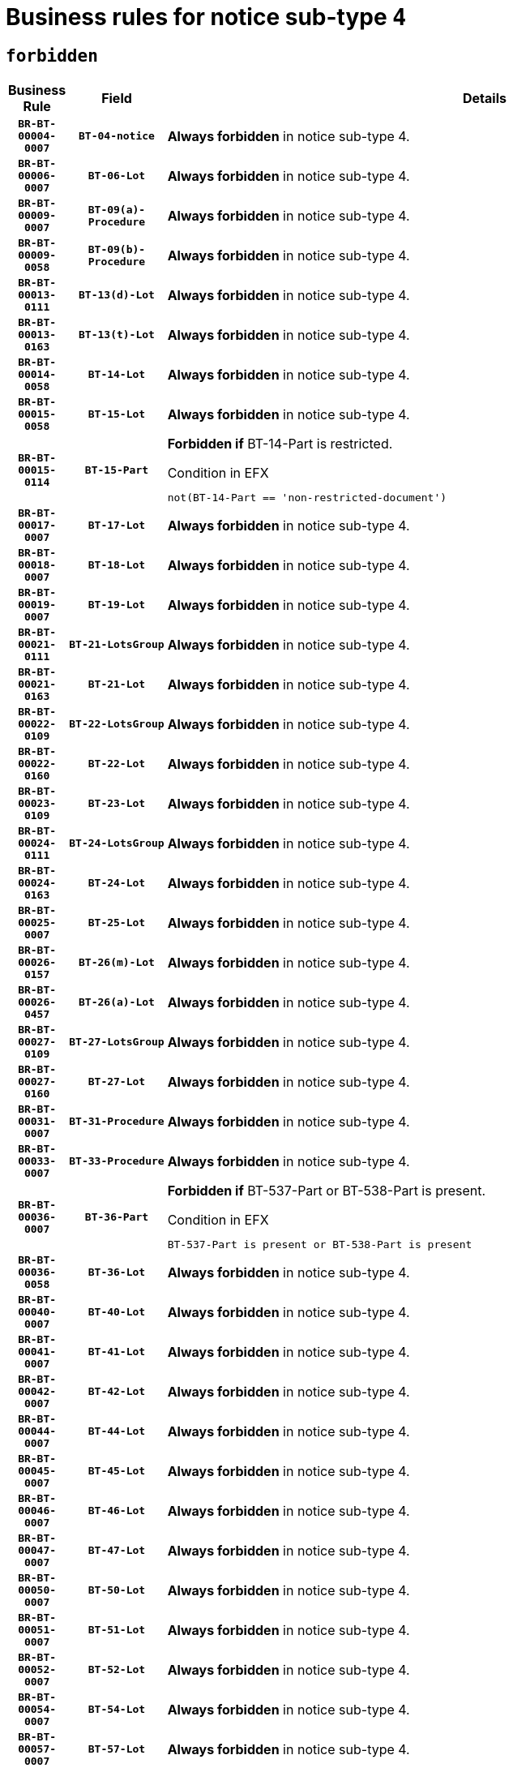 = Business rules for notice sub-type `4`
:navtitle: Business Rules

== `forbidden`
[cols="<3,3,<6,>1", role="fixed-layout"]
|====
h| Business Rule h| Field h|Details h|Severity
h|`BR-BT-00004-0007`
h|`BT-04-notice`
a|

*Always forbidden* in notice sub-type 4.
|`ERROR`
h|`BR-BT-00006-0007`
h|`BT-06-Lot`
a|

*Always forbidden* in notice sub-type 4.
|`ERROR`
h|`BR-BT-00009-0007`
h|`BT-09(a)-Procedure`
a|

*Always forbidden* in notice sub-type 4.
|`ERROR`
h|`BR-BT-00009-0058`
h|`BT-09(b)-Procedure`
a|

*Always forbidden* in notice sub-type 4.
|`ERROR`
h|`BR-BT-00013-0111`
h|`BT-13(d)-Lot`
a|

*Always forbidden* in notice sub-type 4.
|`ERROR`
h|`BR-BT-00013-0163`
h|`BT-13(t)-Lot`
a|

*Always forbidden* in notice sub-type 4.
|`ERROR`
h|`BR-BT-00014-0058`
h|`BT-14-Lot`
a|

*Always forbidden* in notice sub-type 4.
|`ERROR`
h|`BR-BT-00015-0058`
h|`BT-15-Lot`
a|

*Always forbidden* in notice sub-type 4.
|`ERROR`
h|`BR-BT-00015-0114`
h|`BT-15-Part`
a|

*Forbidden if* BT-14-Part is restricted.

.Condition in EFX
[source, EFX]
----
not(BT-14-Part == 'non-restricted-document')
----
|`ERROR`
h|`BR-BT-00017-0007`
h|`BT-17-Lot`
a|

*Always forbidden* in notice sub-type 4.
|`ERROR`
h|`BR-BT-00018-0007`
h|`BT-18-Lot`
a|

*Always forbidden* in notice sub-type 4.
|`ERROR`
h|`BR-BT-00019-0007`
h|`BT-19-Lot`
a|

*Always forbidden* in notice sub-type 4.
|`ERROR`
h|`BR-BT-00021-0111`
h|`BT-21-LotsGroup`
a|

*Always forbidden* in notice sub-type 4.
|`ERROR`
h|`BR-BT-00021-0163`
h|`BT-21-Lot`
a|

*Always forbidden* in notice sub-type 4.
|`ERROR`
h|`BR-BT-00022-0109`
h|`BT-22-LotsGroup`
a|

*Always forbidden* in notice sub-type 4.
|`ERROR`
h|`BR-BT-00022-0160`
h|`BT-22-Lot`
a|

*Always forbidden* in notice sub-type 4.
|`ERROR`
h|`BR-BT-00023-0109`
h|`BT-23-Lot`
a|

*Always forbidden* in notice sub-type 4.
|`ERROR`
h|`BR-BT-00024-0111`
h|`BT-24-LotsGroup`
a|

*Always forbidden* in notice sub-type 4.
|`ERROR`
h|`BR-BT-00024-0163`
h|`BT-24-Lot`
a|

*Always forbidden* in notice sub-type 4.
|`ERROR`
h|`BR-BT-00025-0007`
h|`BT-25-Lot`
a|

*Always forbidden* in notice sub-type 4.
|`ERROR`
h|`BR-BT-00026-0157`
h|`BT-26(m)-Lot`
a|

*Always forbidden* in notice sub-type 4.
|`ERROR`
h|`BR-BT-00026-0457`
h|`BT-26(a)-Lot`
a|

*Always forbidden* in notice sub-type 4.
|`ERROR`
h|`BR-BT-00027-0109`
h|`BT-27-LotsGroup`
a|

*Always forbidden* in notice sub-type 4.
|`ERROR`
h|`BR-BT-00027-0160`
h|`BT-27-Lot`
a|

*Always forbidden* in notice sub-type 4.
|`ERROR`
h|`BR-BT-00031-0007`
h|`BT-31-Procedure`
a|

*Always forbidden* in notice sub-type 4.
|`ERROR`
h|`BR-BT-00033-0007`
h|`BT-33-Procedure`
a|

*Always forbidden* in notice sub-type 4.
|`ERROR`
h|`BR-BT-00036-0007`
h|`BT-36-Part`
a|

*Forbidden if* BT-537-Part or BT-538-Part is present.

.Condition in EFX
[source, EFX]
----
BT-537-Part is present or BT-538-Part is present
----
|`ERROR`
h|`BR-BT-00036-0058`
h|`BT-36-Lot`
a|

*Always forbidden* in notice sub-type 4.
|`ERROR`
h|`BR-BT-00040-0007`
h|`BT-40-Lot`
a|

*Always forbidden* in notice sub-type 4.
|`ERROR`
h|`BR-BT-00041-0007`
h|`BT-41-Lot`
a|

*Always forbidden* in notice sub-type 4.
|`ERROR`
h|`BR-BT-00042-0007`
h|`BT-42-Lot`
a|

*Always forbidden* in notice sub-type 4.
|`ERROR`
h|`BR-BT-00044-0007`
h|`BT-44-Lot`
a|

*Always forbidden* in notice sub-type 4.
|`ERROR`
h|`BR-BT-00045-0007`
h|`BT-45-Lot`
a|

*Always forbidden* in notice sub-type 4.
|`ERROR`
h|`BR-BT-00046-0007`
h|`BT-46-Lot`
a|

*Always forbidden* in notice sub-type 4.
|`ERROR`
h|`BR-BT-00047-0007`
h|`BT-47-Lot`
a|

*Always forbidden* in notice sub-type 4.
|`ERROR`
h|`BR-BT-00050-0007`
h|`BT-50-Lot`
a|

*Always forbidden* in notice sub-type 4.
|`ERROR`
h|`BR-BT-00051-0007`
h|`BT-51-Lot`
a|

*Always forbidden* in notice sub-type 4.
|`ERROR`
h|`BR-BT-00052-0007`
h|`BT-52-Lot`
a|

*Always forbidden* in notice sub-type 4.
|`ERROR`
h|`BR-BT-00054-0007`
h|`BT-54-Lot`
a|

*Always forbidden* in notice sub-type 4.
|`ERROR`
h|`BR-BT-00057-0007`
h|`BT-57-Lot`
a|

*Always forbidden* in notice sub-type 4.
|`ERROR`
h|`BR-BT-00058-0007`
h|`BT-58-Lot`
a|

*Always forbidden* in notice sub-type 4.
|`ERROR`
h|`BR-BT-00060-0007`
h|`BT-60-Lot`
a|

*Always forbidden* in notice sub-type 4.
|`ERROR`
h|`BR-BT-00063-0007`
h|`BT-63-Lot`
a|

*Always forbidden* in notice sub-type 4.
|`ERROR`
h|`BR-BT-00064-0007`
h|`BT-64-Lot`
a|

*Always forbidden* in notice sub-type 4.
|`ERROR`
h|`BR-BT-00065-0007`
h|`BT-65-Lot`
a|

*Always forbidden* in notice sub-type 4.
|`ERROR`
h|`BR-BT-00067-0007`
h|`BT-67(a)-Procedure`
a|

*Always forbidden* in notice sub-type 4.
|`ERROR`
h|`BR-BT-00067-0058`
h|`BT-67(b)-Procedure`
a|

*Always forbidden* in notice sub-type 4.
|`ERROR`
h|`BR-BT-00070-0007`
h|`BT-70-Lot`
a|

*Always forbidden* in notice sub-type 4.
|`ERROR`
h|`BR-BT-00071-0057`
h|`BT-71-Lot`
a|

*Always forbidden* in notice sub-type 4.
|`ERROR`
h|`BR-BT-00075-0007`
h|`BT-75-Lot`
a|

*Always forbidden* in notice sub-type 4.
|`ERROR`
h|`BR-BT-00076-0007`
h|`BT-76-Lot`
a|

*Always forbidden* in notice sub-type 4.
|`ERROR`
h|`BR-BT-00077-0007`
h|`BT-77-Lot`
a|

*Always forbidden* in notice sub-type 4.
|`ERROR`
h|`BR-BT-00078-0007`
h|`BT-78-Lot`
a|

*Always forbidden* in notice sub-type 4.
|`ERROR`
h|`BR-BT-00079-0007`
h|`BT-79-Lot`
a|

*Always forbidden* in notice sub-type 4.
|`ERROR`
h|`BR-BT-00088-0007`
h|`BT-88-Procedure`
a|

*Always forbidden* in notice sub-type 4.
|`ERROR`
h|`BR-BT-00092-0007`
h|`BT-92-Lot`
a|

*Always forbidden* in notice sub-type 4.
|`ERROR`
h|`BR-BT-00093-0007`
h|`BT-93-Lot`
a|

*Always forbidden* in notice sub-type 4.
|`ERROR`
h|`BR-BT-00094-0007`
h|`BT-94-Lot`
a|

*Always forbidden* in notice sub-type 4.
|`ERROR`
h|`BR-BT-00095-0007`
h|`BT-95-Lot`
a|

*Always forbidden* in notice sub-type 4.
|`ERROR`
h|`BR-BT-00097-0007`
h|`BT-97-Lot`
a|

*Always forbidden* in notice sub-type 4.
|`ERROR`
h|`BR-BT-00098-0007`
h|`BT-98-Lot`
a|

*Always forbidden* in notice sub-type 4.
|`ERROR`
h|`BR-BT-00099-0007`
h|`BT-99-Lot`
a|

*Always forbidden* in notice sub-type 4.
|`ERROR`
h|`BR-BT-00105-0007`
h|`BT-105-Procedure`
a|

*Always forbidden* in notice sub-type 4.
|`ERROR`
h|`BR-BT-00106-0007`
h|`BT-106-Procedure`
a|

*Always forbidden* in notice sub-type 4.
|`ERROR`
h|`BR-BT-00109-0007`
h|`BT-109-Lot`
a|

*Always forbidden* in notice sub-type 4.
|`ERROR`
h|`BR-BT-00111-0007`
h|`BT-111-Lot`
a|

*Always forbidden* in notice sub-type 4.
|`ERROR`
h|`BR-BT-00113-0007`
h|`BT-113-Lot`
a|

*Always forbidden* in notice sub-type 4.
|`ERROR`
h|`BR-BT-00115-0058`
h|`BT-115-Lot`
a|

*Always forbidden* in notice sub-type 4.
|`ERROR`
h|`BR-BT-00118-0007`
h|`BT-118-NoticeResult`
a|

*Always forbidden* in notice sub-type 4.
|`ERROR`
h|`BR-BT-00119-0007`
h|`BT-119-LotResult`
a|

*Always forbidden* in notice sub-type 4.
|`ERROR`
h|`BR-BT-00120-0007`
h|`BT-120-Lot`
a|

*Always forbidden* in notice sub-type 4.
|`ERROR`
h|`BR-BT-00122-0007`
h|`BT-122-Lot`
a|

*Always forbidden* in notice sub-type 4.
|`ERROR`
h|`BR-BT-00123-0007`
h|`BT-123-Lot`
a|

*Always forbidden* in notice sub-type 4.
|`ERROR`
h|`BR-BT-00124-0057`
h|`BT-124-Lot`
a|

*Always forbidden* in notice sub-type 4.
|`ERROR`
h|`BR-BT-00125-0109`
h|`BT-125(i)-Lot`
a|

*Always forbidden* in notice sub-type 4.
|`ERROR`
h|`BR-BT-00130-0007`
h|`BT-130-Lot`
a|

*Always forbidden* in notice sub-type 4.
|`ERROR`
h|`BR-BT-00131-0007`
h|`BT-131(d)-Lot`
a|

*Always forbidden* in notice sub-type 4.
|`ERROR`
h|`BR-BT-00131-0059`
h|`BT-131(t)-Lot`
a|

*Always forbidden* in notice sub-type 4.
|`ERROR`
h|`BR-BT-00132-0007`
h|`BT-132(d)-Lot`
a|

*Always forbidden* in notice sub-type 4.
|`ERROR`
h|`BR-BT-00132-0059`
h|`BT-132(t)-Lot`
a|

*Always forbidden* in notice sub-type 4.
|`ERROR`
h|`BR-BT-00133-0007`
h|`BT-133-Lot`
a|

*Always forbidden* in notice sub-type 4.
|`ERROR`
h|`BR-BT-00134-0007`
h|`BT-134-Lot`
a|

*Always forbidden* in notice sub-type 4.
|`ERROR`
h|`BR-BT-00135-0007`
h|`BT-135-Procedure`
a|

*Always forbidden* in notice sub-type 4.
|`ERROR`
h|`BR-BT-00136-0007`
h|`BT-136-Procedure`
a|

*Always forbidden* in notice sub-type 4.
|`ERROR`
h|`BR-BT-00137-0058`
h|`BT-137-LotsGroup`
a|

*Always forbidden* in notice sub-type 4.
|`ERROR`
h|`BR-BT-00137-0109`
h|`BT-137-Lot`
a|

*Always forbidden* in notice sub-type 4.
|`ERROR`
h|`BR-BT-00142-0007`
h|`BT-142-LotResult`
a|

*Always forbidden* in notice sub-type 4.
|`ERROR`
h|`BR-BT-00144-0007`
h|`BT-144-LotResult`
a|

*Always forbidden* in notice sub-type 4.
|`ERROR`
h|`BR-BT-00145-0007`
h|`BT-145-Contract`
a|

*Always forbidden* in notice sub-type 4.
|`ERROR`
h|`BR-BT-00150-0007`
h|`BT-150-Contract`
a|

*Always forbidden* in notice sub-type 4.
|`ERROR`
h|`BR-BT-00151-0007`
h|`BT-151-Contract`
a|

*Always forbidden* in notice sub-type 4.
|`ERROR`
h|`BR-BT-00156-0007`
h|`BT-156-NoticeResult`
a|

*Always forbidden* in notice sub-type 4.
|`ERROR`
h|`BR-BT-00157-0007`
h|`BT-157-LotsGroup`
a|

*Always forbidden* in notice sub-type 4.
|`ERROR`
h|`BR-BT-00160-0007`
h|`BT-160-Tender`
a|

*Always forbidden* in notice sub-type 4.
|`ERROR`
h|`BR-BT-00161-0007`
h|`BT-161-NoticeResult`
a|

*Always forbidden* in notice sub-type 4.
|`ERROR`
h|`BR-BT-00162-0007`
h|`BT-162-Tender`
a|

*Always forbidden* in notice sub-type 4.
|`ERROR`
h|`BR-BT-00163-0007`
h|`BT-163-Tender`
a|

*Always forbidden* in notice sub-type 4.
|`ERROR`
h|`BR-BT-00165-0007`
h|`BT-165-Organization-Company`
a|

*Always forbidden* in notice sub-type 4.
|`ERROR`
h|`BR-BT-00171-0007`
h|`BT-171-Tender`
a|

*Always forbidden* in notice sub-type 4.
|`ERROR`
h|`BR-BT-00191-0007`
h|`BT-191-Tender`
a|

*Always forbidden* in notice sub-type 4.
|`ERROR`
h|`BR-BT-00193-0007`
h|`BT-193-Tender`
a|

*Always forbidden* in notice sub-type 4.
|`ERROR`
h|`BR-BT-00195-0007`
h|`BT-195(BT-118)-NoticeResult`
a|

*Always forbidden* in notice sub-type 4.
|`ERROR`
h|`BR-BT-00195-0058`
h|`BT-195(BT-161)-NoticeResult`
a|

*Always forbidden* in notice sub-type 4.
|`ERROR`
h|`BR-BT-00195-0109`
h|`BT-195(BT-556)-NoticeResult`
a|

*Always forbidden* in notice sub-type 4.
|`ERROR`
h|`BR-BT-00195-0160`
h|`BT-195(BT-156)-NoticeResult`
a|

*Always forbidden* in notice sub-type 4.
|`ERROR`
h|`BR-BT-00195-0211`
h|`BT-195(BT-142)-LotResult`
a|

*Always forbidden* in notice sub-type 4.
|`ERROR`
h|`BR-BT-00195-0261`
h|`BT-195(BT-710)-LotResult`
a|

*Always forbidden* in notice sub-type 4.
|`ERROR`
h|`BR-BT-00195-0312`
h|`BT-195(BT-711)-LotResult`
a|

*Always forbidden* in notice sub-type 4.
|`ERROR`
h|`BR-BT-00195-0363`
h|`BT-195(BT-709)-LotResult`
a|

*Always forbidden* in notice sub-type 4.
|`ERROR`
h|`BR-BT-00195-0414`
h|`BT-195(BT-712)-LotResult`
a|

*Always forbidden* in notice sub-type 4.
|`ERROR`
h|`BR-BT-00195-0464`
h|`BT-195(BT-144)-LotResult`
a|

*Always forbidden* in notice sub-type 4.
|`ERROR`
h|`BR-BT-00195-0514`
h|`BT-195(BT-760)-LotResult`
a|

*Always forbidden* in notice sub-type 4.
|`ERROR`
h|`BR-BT-00195-0565`
h|`BT-195(BT-759)-LotResult`
a|

*Always forbidden* in notice sub-type 4.
|`ERROR`
h|`BR-BT-00195-0616`
h|`BT-195(BT-171)-Tender`
a|

*Always forbidden* in notice sub-type 4.
|`ERROR`
h|`BR-BT-00195-0667`
h|`BT-195(BT-193)-Tender`
a|

*Always forbidden* in notice sub-type 4.
|`ERROR`
h|`BR-BT-00195-0718`
h|`BT-195(BT-720)-Tender`
a|

*Always forbidden* in notice sub-type 4.
|`ERROR`
h|`BR-BT-00195-0769`
h|`BT-195(BT-162)-Tender`
a|

*Always forbidden* in notice sub-type 4.
|`ERROR`
h|`BR-BT-00195-0820`
h|`BT-195(BT-160)-Tender`
a|

*Always forbidden* in notice sub-type 4.
|`ERROR`
h|`BR-BT-00195-0871`
h|`BT-195(BT-163)-Tender`
a|

*Always forbidden* in notice sub-type 4.
|`ERROR`
h|`BR-BT-00195-0922`
h|`BT-195(BT-191)-Tender`
a|

*Always forbidden* in notice sub-type 4.
|`ERROR`
h|`BR-BT-00195-0973`
h|`BT-195(BT-553)-Tender`
a|

*Always forbidden* in notice sub-type 4.
|`ERROR`
h|`BR-BT-00195-1024`
h|`BT-195(BT-554)-Tender`
a|

*Always forbidden* in notice sub-type 4.
|`ERROR`
h|`BR-BT-00195-1075`
h|`BT-195(BT-555)-Tender`
a|

*Always forbidden* in notice sub-type 4.
|`ERROR`
h|`BR-BT-00195-1126`
h|`BT-195(BT-773)-Tender`
a|

*Always forbidden* in notice sub-type 4.
|`ERROR`
h|`BR-BT-00195-1177`
h|`BT-195(BT-731)-Tender`
a|

*Always forbidden* in notice sub-type 4.
|`ERROR`
h|`BR-BT-00195-1228`
h|`BT-195(BT-730)-Tender`
a|

*Always forbidden* in notice sub-type 4.
|`ERROR`
h|`BR-BT-00195-1432`
h|`BT-195(BT-09)-Procedure`
a|

*Always forbidden* in notice sub-type 4.
|`ERROR`
h|`BR-BT-00195-1483`
h|`BT-195(BT-105)-Procedure`
a|

*Always forbidden* in notice sub-type 4.
|`ERROR`
h|`BR-BT-00195-1534`
h|`BT-195(BT-88)-Procedure`
a|

*Always forbidden* in notice sub-type 4.
|`ERROR`
h|`BR-BT-00195-1585`
h|`BT-195(BT-106)-Procedure`
a|

*Always forbidden* in notice sub-type 4.
|`ERROR`
h|`BR-BT-00195-1636`
h|`BT-195(BT-1351)-Procedure`
a|

*Always forbidden* in notice sub-type 4.
|`ERROR`
h|`BR-BT-00195-1687`
h|`BT-195(BT-136)-Procedure`
a|

*Always forbidden* in notice sub-type 4.
|`ERROR`
h|`BR-BT-00195-1738`
h|`BT-195(BT-1252)-Procedure`
a|

*Always forbidden* in notice sub-type 4.
|`ERROR`
h|`BR-BT-00195-1789`
h|`BT-195(BT-135)-Procedure`
a|

*Always forbidden* in notice sub-type 4.
|`ERROR`
h|`BR-BT-00195-1840`
h|`BT-195(BT-733)-LotsGroup`
a|

*Always forbidden* in notice sub-type 4.
|`ERROR`
h|`BR-BT-00195-1891`
h|`BT-195(BT-543)-LotsGroup`
a|

*Always forbidden* in notice sub-type 4.
|`ERROR`
h|`BR-BT-00195-1942`
h|`BT-195(BT-5421)-LotsGroup`
a|

*Always forbidden* in notice sub-type 4.
|`ERROR`
h|`BR-BT-00195-1993`
h|`BT-195(BT-5422)-LotsGroup`
a|

*Always forbidden* in notice sub-type 4.
|`ERROR`
h|`BR-BT-00195-2044`
h|`BT-195(BT-5423)-LotsGroup`
a|

*Always forbidden* in notice sub-type 4.
|`ERROR`
h|`BR-BT-00195-2146`
h|`BT-195(BT-734)-LotsGroup`
a|

*Always forbidden* in notice sub-type 4.
|`ERROR`
h|`BR-BT-00195-2197`
h|`BT-195(BT-539)-LotsGroup`
a|

*Always forbidden* in notice sub-type 4.
|`ERROR`
h|`BR-BT-00195-2248`
h|`BT-195(BT-540)-LotsGroup`
a|

*Always forbidden* in notice sub-type 4.
|`ERROR`
h|`BR-BT-00195-2299`
h|`BT-195(BT-733)-Lot`
a|

*Always forbidden* in notice sub-type 4.
|`ERROR`
h|`BR-BT-00195-2350`
h|`BT-195(BT-543)-Lot`
a|

*Always forbidden* in notice sub-type 4.
|`ERROR`
h|`BR-BT-00195-2401`
h|`BT-195(BT-5421)-Lot`
a|

*Always forbidden* in notice sub-type 4.
|`ERROR`
h|`BR-BT-00195-2452`
h|`BT-195(BT-5422)-Lot`
a|

*Always forbidden* in notice sub-type 4.
|`ERROR`
h|`BR-BT-00195-2503`
h|`BT-195(BT-5423)-Lot`
a|

*Always forbidden* in notice sub-type 4.
|`ERROR`
h|`BR-BT-00195-2605`
h|`BT-195(BT-734)-Lot`
a|

*Always forbidden* in notice sub-type 4.
|`ERROR`
h|`BR-BT-00195-2656`
h|`BT-195(BT-539)-Lot`
a|

*Always forbidden* in notice sub-type 4.
|`ERROR`
h|`BR-BT-00195-2707`
h|`BT-195(BT-540)-Lot`
a|

*Always forbidden* in notice sub-type 4.
|`ERROR`
h|`BR-BT-00195-2811`
h|`BT-195(BT-635)-LotResult`
a|

*Always forbidden* in notice sub-type 4.
|`ERROR`
h|`BR-BT-00195-2861`
h|`BT-195(BT-636)-LotResult`
a|

*Always forbidden* in notice sub-type 4.
|`ERROR`
h|`BR-BT-00195-2965`
h|`BT-195(BT-1118)-NoticeResult`
a|

*Always forbidden* in notice sub-type 4.
|`ERROR`
h|`BR-BT-00195-3017`
h|`BT-195(BT-1561)-NoticeResult`
a|

*Always forbidden* in notice sub-type 4.
|`ERROR`
h|`BR-BT-00195-3071`
h|`BT-195(BT-660)-LotResult`
a|

*Always forbidden* in notice sub-type 4.
|`ERROR`
h|`BR-BT-00195-3206`
h|`BT-195(BT-541)-LotsGroup-Weight`
a|

*Always forbidden* in notice sub-type 4.
|`ERROR`
h|`BR-BT-00195-3256`
h|`BT-195(BT-541)-Lot-Weight`
a|

*Always forbidden* in notice sub-type 4.
|`ERROR`
h|`BR-BT-00195-3306`
h|`BT-195(BT-541)-LotsGroup-Fixed`
a|

*Always forbidden* in notice sub-type 4.
|`ERROR`
h|`BR-BT-00195-3356`
h|`BT-195(BT-541)-Lot-Fixed`
a|

*Always forbidden* in notice sub-type 4.
|`ERROR`
h|`BR-BT-00195-3406`
h|`BT-195(BT-541)-LotsGroup-Threshold`
a|

*Always forbidden* in notice sub-type 4.
|`ERROR`
h|`BR-BT-00195-3456`
h|`BT-195(BT-541)-Lot-Threshold`
a|

*Always forbidden* in notice sub-type 4.
|`ERROR`
h|`BR-BT-00196-0007`
h|`BT-196(BT-118)-NoticeResult`
a|

*Always forbidden* in notice sub-type 4.
|`ERROR`
h|`BR-BT-00196-0059`
h|`BT-196(BT-161)-NoticeResult`
a|

*Always forbidden* in notice sub-type 4.
|`ERROR`
h|`BR-BT-00196-0111`
h|`BT-196(BT-556)-NoticeResult`
a|

*Always forbidden* in notice sub-type 4.
|`ERROR`
h|`BR-BT-00196-0163`
h|`BT-196(BT-156)-NoticeResult`
a|

*Always forbidden* in notice sub-type 4.
|`ERROR`
h|`BR-BT-00196-0215`
h|`BT-196(BT-142)-LotResult`
a|

*Always forbidden* in notice sub-type 4.
|`ERROR`
h|`BR-BT-00196-0267`
h|`BT-196(BT-710)-LotResult`
a|

*Always forbidden* in notice sub-type 4.
|`ERROR`
h|`BR-BT-00196-0319`
h|`BT-196(BT-711)-LotResult`
a|

*Always forbidden* in notice sub-type 4.
|`ERROR`
h|`BR-BT-00196-0371`
h|`BT-196(BT-709)-LotResult`
a|

*Always forbidden* in notice sub-type 4.
|`ERROR`
h|`BR-BT-00196-0423`
h|`BT-196(BT-712)-LotResult`
a|

*Always forbidden* in notice sub-type 4.
|`ERROR`
h|`BR-BT-00196-0475`
h|`BT-196(BT-144)-LotResult`
a|

*Always forbidden* in notice sub-type 4.
|`ERROR`
h|`BR-BT-00196-0527`
h|`BT-196(BT-760)-LotResult`
a|

*Always forbidden* in notice sub-type 4.
|`ERROR`
h|`BR-BT-00196-0579`
h|`BT-196(BT-759)-LotResult`
a|

*Always forbidden* in notice sub-type 4.
|`ERROR`
h|`BR-BT-00196-0631`
h|`BT-196(BT-171)-Tender`
a|

*Always forbidden* in notice sub-type 4.
|`ERROR`
h|`BR-BT-00196-0683`
h|`BT-196(BT-193)-Tender`
a|

*Always forbidden* in notice sub-type 4.
|`ERROR`
h|`BR-BT-00196-0735`
h|`BT-196(BT-720)-Tender`
a|

*Always forbidden* in notice sub-type 4.
|`ERROR`
h|`BR-BT-00196-0787`
h|`BT-196(BT-162)-Tender`
a|

*Always forbidden* in notice sub-type 4.
|`ERROR`
h|`BR-BT-00196-0839`
h|`BT-196(BT-160)-Tender`
a|

*Always forbidden* in notice sub-type 4.
|`ERROR`
h|`BR-BT-00196-0891`
h|`BT-196(BT-163)-Tender`
a|

*Always forbidden* in notice sub-type 4.
|`ERROR`
h|`BR-BT-00196-0943`
h|`BT-196(BT-191)-Tender`
a|

*Always forbidden* in notice sub-type 4.
|`ERROR`
h|`BR-BT-00196-0995`
h|`BT-196(BT-553)-Tender`
a|

*Always forbidden* in notice sub-type 4.
|`ERROR`
h|`BR-BT-00196-1047`
h|`BT-196(BT-554)-Tender`
a|

*Always forbidden* in notice sub-type 4.
|`ERROR`
h|`BR-BT-00196-1099`
h|`BT-196(BT-555)-Tender`
a|

*Always forbidden* in notice sub-type 4.
|`ERROR`
h|`BR-BT-00196-1151`
h|`BT-196(BT-773)-Tender`
a|

*Always forbidden* in notice sub-type 4.
|`ERROR`
h|`BR-BT-00196-1203`
h|`BT-196(BT-731)-Tender`
a|

*Always forbidden* in notice sub-type 4.
|`ERROR`
h|`BR-BT-00196-1255`
h|`BT-196(BT-730)-Tender`
a|

*Always forbidden* in notice sub-type 4.
|`ERROR`
h|`BR-BT-00196-1463`
h|`BT-196(BT-09)-Procedure`
a|

*Always forbidden* in notice sub-type 4.
|`ERROR`
h|`BR-BT-00196-1515`
h|`BT-196(BT-105)-Procedure`
a|

*Always forbidden* in notice sub-type 4.
|`ERROR`
h|`BR-BT-00196-1567`
h|`BT-196(BT-88)-Procedure`
a|

*Always forbidden* in notice sub-type 4.
|`ERROR`
h|`BR-BT-00196-1619`
h|`BT-196(BT-106)-Procedure`
a|

*Always forbidden* in notice sub-type 4.
|`ERROR`
h|`BR-BT-00196-1671`
h|`BT-196(BT-1351)-Procedure`
a|

*Always forbidden* in notice sub-type 4.
|`ERROR`
h|`BR-BT-00196-1723`
h|`BT-196(BT-136)-Procedure`
a|

*Always forbidden* in notice sub-type 4.
|`ERROR`
h|`BR-BT-00196-1775`
h|`BT-196(BT-1252)-Procedure`
a|

*Always forbidden* in notice sub-type 4.
|`ERROR`
h|`BR-BT-00196-1827`
h|`BT-196(BT-135)-Procedure`
a|

*Always forbidden* in notice sub-type 4.
|`ERROR`
h|`BR-BT-00196-1879`
h|`BT-196(BT-733)-LotsGroup`
a|

*Always forbidden* in notice sub-type 4.
|`ERROR`
h|`BR-BT-00196-1931`
h|`BT-196(BT-543)-LotsGroup`
a|

*Always forbidden* in notice sub-type 4.
|`ERROR`
h|`BR-BT-00196-1983`
h|`BT-196(BT-5421)-LotsGroup`
a|

*Always forbidden* in notice sub-type 4.
|`ERROR`
h|`BR-BT-00196-2035`
h|`BT-196(BT-5422)-LotsGroup`
a|

*Always forbidden* in notice sub-type 4.
|`ERROR`
h|`BR-BT-00196-2087`
h|`BT-196(BT-5423)-LotsGroup`
a|

*Always forbidden* in notice sub-type 4.
|`ERROR`
h|`BR-BT-00196-2191`
h|`BT-196(BT-734)-LotsGroup`
a|

*Always forbidden* in notice sub-type 4.
|`ERROR`
h|`BR-BT-00196-2243`
h|`BT-196(BT-539)-LotsGroup`
a|

*Always forbidden* in notice sub-type 4.
|`ERROR`
h|`BR-BT-00196-2295`
h|`BT-196(BT-540)-LotsGroup`
a|

*Always forbidden* in notice sub-type 4.
|`ERROR`
h|`BR-BT-00196-2347`
h|`BT-196(BT-733)-Lot`
a|

*Always forbidden* in notice sub-type 4.
|`ERROR`
h|`BR-BT-00196-2399`
h|`BT-196(BT-543)-Lot`
a|

*Always forbidden* in notice sub-type 4.
|`ERROR`
h|`BR-BT-00196-2451`
h|`BT-196(BT-5421)-Lot`
a|

*Always forbidden* in notice sub-type 4.
|`ERROR`
h|`BR-BT-00196-2503`
h|`BT-196(BT-5422)-Lot`
a|

*Always forbidden* in notice sub-type 4.
|`ERROR`
h|`BR-BT-00196-2555`
h|`BT-196(BT-5423)-Lot`
a|

*Always forbidden* in notice sub-type 4.
|`ERROR`
h|`BR-BT-00196-2659`
h|`BT-196(BT-734)-Lot`
a|

*Always forbidden* in notice sub-type 4.
|`ERROR`
h|`BR-BT-00196-2711`
h|`BT-196(BT-539)-Lot`
a|

*Always forbidden* in notice sub-type 4.
|`ERROR`
h|`BR-BT-00196-2763`
h|`BT-196(BT-540)-Lot`
a|

*Always forbidden* in notice sub-type 4.
|`ERROR`
h|`BR-BT-00196-3530`
h|`BT-196(BT-635)-LotResult`
a|

*Always forbidden* in notice sub-type 4.
|`ERROR`
h|`BR-BT-00196-3580`
h|`BT-196(BT-636)-LotResult`
a|

*Always forbidden* in notice sub-type 4.
|`ERROR`
h|`BR-BT-00196-3658`
h|`BT-196(BT-1118)-NoticeResult`
a|

*Always forbidden* in notice sub-type 4.
|`ERROR`
h|`BR-BT-00196-3718`
h|`BT-196(BT-1561)-NoticeResult`
a|

*Always forbidden* in notice sub-type 4.
|`ERROR`
h|`BR-BT-00196-4077`
h|`BT-196(BT-660)-LotResult`
a|

*Always forbidden* in notice sub-type 4.
|`ERROR`
h|`BR-BT-00196-4206`
h|`BT-196(BT-541)-LotsGroup-Weight`
a|

*Always forbidden* in notice sub-type 4.
|`ERROR`
h|`BR-BT-00196-4251`
h|`BT-196(BT-541)-Lot-Weight`
a|

*Always forbidden* in notice sub-type 4.
|`ERROR`
h|`BR-BT-00196-4306`
h|`BT-196(BT-541)-LotsGroup-Fixed`
a|

*Always forbidden* in notice sub-type 4.
|`ERROR`
h|`BR-BT-00196-4351`
h|`BT-196(BT-541)-Lot-Fixed`
a|

*Always forbidden* in notice sub-type 4.
|`ERROR`
h|`BR-BT-00196-4406`
h|`BT-196(BT-541)-LotsGroup-Threshold`
a|

*Always forbidden* in notice sub-type 4.
|`ERROR`
h|`BR-BT-00196-4451`
h|`BT-196(BT-541)-Lot-Threshold`
a|

*Always forbidden* in notice sub-type 4.
|`ERROR`
h|`BR-BT-00197-0007`
h|`BT-197(BT-118)-NoticeResult`
a|

*Always forbidden* in notice sub-type 4.
|`ERROR`
h|`BR-BT-00197-0058`
h|`BT-197(BT-161)-NoticeResult`
a|

*Always forbidden* in notice sub-type 4.
|`ERROR`
h|`BR-BT-00197-0109`
h|`BT-197(BT-556)-NoticeResult`
a|

*Always forbidden* in notice sub-type 4.
|`ERROR`
h|`BR-BT-00197-0160`
h|`BT-197(BT-156)-NoticeResult`
a|

*Always forbidden* in notice sub-type 4.
|`ERROR`
h|`BR-BT-00197-0211`
h|`BT-197(BT-142)-LotResult`
a|

*Always forbidden* in notice sub-type 4.
|`ERROR`
h|`BR-BT-00197-0262`
h|`BT-197(BT-710)-LotResult`
a|

*Always forbidden* in notice sub-type 4.
|`ERROR`
h|`BR-BT-00197-0313`
h|`BT-197(BT-711)-LotResult`
a|

*Always forbidden* in notice sub-type 4.
|`ERROR`
h|`BR-BT-00197-0364`
h|`BT-197(BT-709)-LotResult`
a|

*Always forbidden* in notice sub-type 4.
|`ERROR`
h|`BR-BT-00197-0415`
h|`BT-197(BT-712)-LotResult`
a|

*Always forbidden* in notice sub-type 4.
|`ERROR`
h|`BR-BT-00197-0466`
h|`BT-197(BT-144)-LotResult`
a|

*Always forbidden* in notice sub-type 4.
|`ERROR`
h|`BR-BT-00197-0517`
h|`BT-197(BT-760)-LotResult`
a|

*Always forbidden* in notice sub-type 4.
|`ERROR`
h|`BR-BT-00197-0568`
h|`BT-197(BT-759)-LotResult`
a|

*Always forbidden* in notice sub-type 4.
|`ERROR`
h|`BR-BT-00197-0619`
h|`BT-197(BT-171)-Tender`
a|

*Always forbidden* in notice sub-type 4.
|`ERROR`
h|`BR-BT-00197-0670`
h|`BT-197(BT-193)-Tender`
a|

*Always forbidden* in notice sub-type 4.
|`ERROR`
h|`BR-BT-00197-0721`
h|`BT-197(BT-720)-Tender`
a|

*Always forbidden* in notice sub-type 4.
|`ERROR`
h|`BR-BT-00197-0772`
h|`BT-197(BT-162)-Tender`
a|

*Always forbidden* in notice sub-type 4.
|`ERROR`
h|`BR-BT-00197-0823`
h|`BT-197(BT-160)-Tender`
a|

*Always forbidden* in notice sub-type 4.
|`ERROR`
h|`BR-BT-00197-0874`
h|`BT-197(BT-163)-Tender`
a|

*Always forbidden* in notice sub-type 4.
|`ERROR`
h|`BR-BT-00197-0925`
h|`BT-197(BT-191)-Tender`
a|

*Always forbidden* in notice sub-type 4.
|`ERROR`
h|`BR-BT-00197-0976`
h|`BT-197(BT-553)-Tender`
a|

*Always forbidden* in notice sub-type 4.
|`ERROR`
h|`BR-BT-00197-1027`
h|`BT-197(BT-554)-Tender`
a|

*Always forbidden* in notice sub-type 4.
|`ERROR`
h|`BR-BT-00197-1078`
h|`BT-197(BT-555)-Tender`
a|

*Always forbidden* in notice sub-type 4.
|`ERROR`
h|`BR-BT-00197-1129`
h|`BT-197(BT-773)-Tender`
a|

*Always forbidden* in notice sub-type 4.
|`ERROR`
h|`BR-BT-00197-1180`
h|`BT-197(BT-731)-Tender`
a|

*Always forbidden* in notice sub-type 4.
|`ERROR`
h|`BR-BT-00197-1231`
h|`BT-197(BT-730)-Tender`
a|

*Always forbidden* in notice sub-type 4.
|`ERROR`
h|`BR-BT-00197-1435`
h|`BT-197(BT-09)-Procedure`
a|

*Always forbidden* in notice sub-type 4.
|`ERROR`
h|`BR-BT-00197-1486`
h|`BT-197(BT-105)-Procedure`
a|

*Always forbidden* in notice sub-type 4.
|`ERROR`
h|`BR-BT-00197-1537`
h|`BT-197(BT-88)-Procedure`
a|

*Always forbidden* in notice sub-type 4.
|`ERROR`
h|`BR-BT-00197-1588`
h|`BT-197(BT-106)-Procedure`
a|

*Always forbidden* in notice sub-type 4.
|`ERROR`
h|`BR-BT-00197-1639`
h|`BT-197(BT-1351)-Procedure`
a|

*Always forbidden* in notice sub-type 4.
|`ERROR`
h|`BR-BT-00197-1690`
h|`BT-197(BT-136)-Procedure`
a|

*Always forbidden* in notice sub-type 4.
|`ERROR`
h|`BR-BT-00197-1741`
h|`BT-197(BT-1252)-Procedure`
a|

*Always forbidden* in notice sub-type 4.
|`ERROR`
h|`BR-BT-00197-1792`
h|`BT-197(BT-135)-Procedure`
a|

*Always forbidden* in notice sub-type 4.
|`ERROR`
h|`BR-BT-00197-1843`
h|`BT-197(BT-733)-LotsGroup`
a|

*Always forbidden* in notice sub-type 4.
|`ERROR`
h|`BR-BT-00197-1894`
h|`BT-197(BT-543)-LotsGroup`
a|

*Always forbidden* in notice sub-type 4.
|`ERROR`
h|`BR-BT-00197-1945`
h|`BT-197(BT-5421)-LotsGroup`
a|

*Always forbidden* in notice sub-type 4.
|`ERROR`
h|`BR-BT-00197-1996`
h|`BT-197(BT-5422)-LotsGroup`
a|

*Always forbidden* in notice sub-type 4.
|`ERROR`
h|`BR-BT-00197-2047`
h|`BT-197(BT-5423)-LotsGroup`
a|

*Always forbidden* in notice sub-type 4.
|`ERROR`
h|`BR-BT-00197-2149`
h|`BT-197(BT-734)-LotsGroup`
a|

*Always forbidden* in notice sub-type 4.
|`ERROR`
h|`BR-BT-00197-2200`
h|`BT-197(BT-539)-LotsGroup`
a|

*Always forbidden* in notice sub-type 4.
|`ERROR`
h|`BR-BT-00197-2251`
h|`BT-197(BT-540)-LotsGroup`
a|

*Always forbidden* in notice sub-type 4.
|`ERROR`
h|`BR-BT-00197-2302`
h|`BT-197(BT-733)-Lot`
a|

*Always forbidden* in notice sub-type 4.
|`ERROR`
h|`BR-BT-00197-2353`
h|`BT-197(BT-543)-Lot`
a|

*Always forbidden* in notice sub-type 4.
|`ERROR`
h|`BR-BT-00197-2404`
h|`BT-197(BT-5421)-Lot`
a|

*Always forbidden* in notice sub-type 4.
|`ERROR`
h|`BR-BT-00197-2455`
h|`BT-197(BT-5422)-Lot`
a|

*Always forbidden* in notice sub-type 4.
|`ERROR`
h|`BR-BT-00197-2506`
h|`BT-197(BT-5423)-Lot`
a|

*Always forbidden* in notice sub-type 4.
|`ERROR`
h|`BR-BT-00197-2608`
h|`BT-197(BT-734)-Lot`
a|

*Always forbidden* in notice sub-type 4.
|`ERROR`
h|`BR-BT-00197-2659`
h|`BT-197(BT-539)-Lot`
a|

*Always forbidden* in notice sub-type 4.
|`ERROR`
h|`BR-BT-00197-2710`
h|`BT-197(BT-540)-Lot`
a|

*Always forbidden* in notice sub-type 4.
|`ERROR`
h|`BR-BT-00197-3532`
h|`BT-197(BT-635)-LotResult`
a|

*Always forbidden* in notice sub-type 4.
|`ERROR`
h|`BR-BT-00197-3582`
h|`BT-197(BT-636)-LotResult`
a|

*Always forbidden* in notice sub-type 4.
|`ERROR`
h|`BR-BT-00197-3660`
h|`BT-197(BT-1118)-NoticeResult`
a|

*Always forbidden* in notice sub-type 4.
|`ERROR`
h|`BR-BT-00197-3721`
h|`BT-197(BT-1561)-NoticeResult`
a|

*Always forbidden* in notice sub-type 4.
|`ERROR`
h|`BR-BT-00197-4083`
h|`BT-197(BT-660)-LotResult`
a|

*Always forbidden* in notice sub-type 4.
|`ERROR`
h|`BR-BT-00197-4206`
h|`BT-197(BT-541)-LotsGroup-Weight`
a|

*Always forbidden* in notice sub-type 4.
|`ERROR`
h|`BR-BT-00197-4251`
h|`BT-197(BT-541)-Lot-Weight`
a|

*Always forbidden* in notice sub-type 4.
|`ERROR`
h|`BR-BT-00198-0007`
h|`BT-198(BT-118)-NoticeResult`
a|

*Always forbidden* in notice sub-type 4.
|`ERROR`
h|`BR-BT-00198-0059`
h|`BT-198(BT-161)-NoticeResult`
a|

*Always forbidden* in notice sub-type 4.
|`ERROR`
h|`BR-BT-00198-0111`
h|`BT-198(BT-556)-NoticeResult`
a|

*Always forbidden* in notice sub-type 4.
|`ERROR`
h|`BR-BT-00198-0163`
h|`BT-198(BT-156)-NoticeResult`
a|

*Always forbidden* in notice sub-type 4.
|`ERROR`
h|`BR-BT-00198-0215`
h|`BT-198(BT-142)-LotResult`
a|

*Always forbidden* in notice sub-type 4.
|`ERROR`
h|`BR-BT-00198-0267`
h|`BT-198(BT-710)-LotResult`
a|

*Always forbidden* in notice sub-type 4.
|`ERROR`
h|`BR-BT-00198-0319`
h|`BT-198(BT-711)-LotResult`
a|

*Always forbidden* in notice sub-type 4.
|`ERROR`
h|`BR-BT-00198-0371`
h|`BT-198(BT-709)-LotResult`
a|

*Always forbidden* in notice sub-type 4.
|`ERROR`
h|`BR-BT-00198-0423`
h|`BT-198(BT-712)-LotResult`
a|

*Always forbidden* in notice sub-type 4.
|`ERROR`
h|`BR-BT-00198-0475`
h|`BT-198(BT-144)-LotResult`
a|

*Always forbidden* in notice sub-type 4.
|`ERROR`
h|`BR-BT-00198-0527`
h|`BT-198(BT-760)-LotResult`
a|

*Always forbidden* in notice sub-type 4.
|`ERROR`
h|`BR-BT-00198-0579`
h|`BT-198(BT-759)-LotResult`
a|

*Always forbidden* in notice sub-type 4.
|`ERROR`
h|`BR-BT-00198-0631`
h|`BT-198(BT-171)-Tender`
a|

*Always forbidden* in notice sub-type 4.
|`ERROR`
h|`BR-BT-00198-0683`
h|`BT-198(BT-193)-Tender`
a|

*Always forbidden* in notice sub-type 4.
|`ERROR`
h|`BR-BT-00198-0735`
h|`BT-198(BT-720)-Tender`
a|

*Always forbidden* in notice sub-type 4.
|`ERROR`
h|`BR-BT-00198-0787`
h|`BT-198(BT-162)-Tender`
a|

*Always forbidden* in notice sub-type 4.
|`ERROR`
h|`BR-BT-00198-0839`
h|`BT-198(BT-160)-Tender`
a|

*Always forbidden* in notice sub-type 4.
|`ERROR`
h|`BR-BT-00198-0891`
h|`BT-198(BT-163)-Tender`
a|

*Always forbidden* in notice sub-type 4.
|`ERROR`
h|`BR-BT-00198-0943`
h|`BT-198(BT-191)-Tender`
a|

*Always forbidden* in notice sub-type 4.
|`ERROR`
h|`BR-BT-00198-0995`
h|`BT-198(BT-553)-Tender`
a|

*Always forbidden* in notice sub-type 4.
|`ERROR`
h|`BR-BT-00198-1047`
h|`BT-198(BT-554)-Tender`
a|

*Always forbidden* in notice sub-type 4.
|`ERROR`
h|`BR-BT-00198-1099`
h|`BT-198(BT-555)-Tender`
a|

*Always forbidden* in notice sub-type 4.
|`ERROR`
h|`BR-BT-00198-1151`
h|`BT-198(BT-773)-Tender`
a|

*Always forbidden* in notice sub-type 4.
|`ERROR`
h|`BR-BT-00198-1203`
h|`BT-198(BT-731)-Tender`
a|

*Always forbidden* in notice sub-type 4.
|`ERROR`
h|`BR-BT-00198-1255`
h|`BT-198(BT-730)-Tender`
a|

*Always forbidden* in notice sub-type 4.
|`ERROR`
h|`BR-BT-00198-1463`
h|`BT-198(BT-09)-Procedure`
a|

*Always forbidden* in notice sub-type 4.
|`ERROR`
h|`BR-BT-00198-1515`
h|`BT-198(BT-105)-Procedure`
a|

*Always forbidden* in notice sub-type 4.
|`ERROR`
h|`BR-BT-00198-1567`
h|`BT-198(BT-88)-Procedure`
a|

*Always forbidden* in notice sub-type 4.
|`ERROR`
h|`BR-BT-00198-1619`
h|`BT-198(BT-106)-Procedure`
a|

*Always forbidden* in notice sub-type 4.
|`ERROR`
h|`BR-BT-00198-1671`
h|`BT-198(BT-1351)-Procedure`
a|

*Always forbidden* in notice sub-type 4.
|`ERROR`
h|`BR-BT-00198-1723`
h|`BT-198(BT-136)-Procedure`
a|

*Always forbidden* in notice sub-type 4.
|`ERROR`
h|`BR-BT-00198-1775`
h|`BT-198(BT-1252)-Procedure`
a|

*Always forbidden* in notice sub-type 4.
|`ERROR`
h|`BR-BT-00198-1827`
h|`BT-198(BT-135)-Procedure`
a|

*Always forbidden* in notice sub-type 4.
|`ERROR`
h|`BR-BT-00198-1879`
h|`BT-198(BT-733)-LotsGroup`
a|

*Always forbidden* in notice sub-type 4.
|`ERROR`
h|`BR-BT-00198-1931`
h|`BT-198(BT-543)-LotsGroup`
a|

*Always forbidden* in notice sub-type 4.
|`ERROR`
h|`BR-BT-00198-1983`
h|`BT-198(BT-5421)-LotsGroup`
a|

*Always forbidden* in notice sub-type 4.
|`ERROR`
h|`BR-BT-00198-2035`
h|`BT-198(BT-5422)-LotsGroup`
a|

*Always forbidden* in notice sub-type 4.
|`ERROR`
h|`BR-BT-00198-2087`
h|`BT-198(BT-5423)-LotsGroup`
a|

*Always forbidden* in notice sub-type 4.
|`ERROR`
h|`BR-BT-00198-2191`
h|`BT-198(BT-734)-LotsGroup`
a|

*Always forbidden* in notice sub-type 4.
|`ERROR`
h|`BR-BT-00198-2243`
h|`BT-198(BT-539)-LotsGroup`
a|

*Always forbidden* in notice sub-type 4.
|`ERROR`
h|`BR-BT-00198-2295`
h|`BT-198(BT-540)-LotsGroup`
a|

*Always forbidden* in notice sub-type 4.
|`ERROR`
h|`BR-BT-00198-2347`
h|`BT-198(BT-733)-Lot`
a|

*Always forbidden* in notice sub-type 4.
|`ERROR`
h|`BR-BT-00198-2399`
h|`BT-198(BT-543)-Lot`
a|

*Always forbidden* in notice sub-type 4.
|`ERROR`
h|`BR-BT-00198-2451`
h|`BT-198(BT-5421)-Lot`
a|

*Always forbidden* in notice sub-type 4.
|`ERROR`
h|`BR-BT-00198-2503`
h|`BT-198(BT-5422)-Lot`
a|

*Always forbidden* in notice sub-type 4.
|`ERROR`
h|`BR-BT-00198-2555`
h|`BT-198(BT-5423)-Lot`
a|

*Always forbidden* in notice sub-type 4.
|`ERROR`
h|`BR-BT-00198-2659`
h|`BT-198(BT-734)-Lot`
a|

*Always forbidden* in notice sub-type 4.
|`ERROR`
h|`BR-BT-00198-2711`
h|`BT-198(BT-539)-Lot`
a|

*Always forbidden* in notice sub-type 4.
|`ERROR`
h|`BR-BT-00198-2763`
h|`BT-198(BT-540)-Lot`
a|

*Always forbidden* in notice sub-type 4.
|`ERROR`
h|`BR-BT-00198-4108`
h|`BT-198(BT-635)-LotResult`
a|

*Always forbidden* in notice sub-type 4.
|`ERROR`
h|`BR-BT-00198-4158`
h|`BT-198(BT-636)-LotResult`
a|

*Always forbidden* in notice sub-type 4.
|`ERROR`
h|`BR-BT-00198-4236`
h|`BT-198(BT-1118)-NoticeResult`
a|

*Always forbidden* in notice sub-type 4.
|`ERROR`
h|`BR-BT-00198-4300`
h|`BT-198(BT-1561)-NoticeResult`
a|

*Always forbidden* in notice sub-type 4.
|`ERROR`
h|`BR-BT-00198-4663`
h|`BT-198(BT-660)-LotResult`
a|

*Always forbidden* in notice sub-type 4.
|`ERROR`
h|`BR-BT-00198-4806`
h|`BT-198(BT-541)-LotsGroup-Weight`
a|

*Always forbidden* in notice sub-type 4.
|`ERROR`
h|`BR-BT-00198-4851`
h|`BT-198(BT-541)-Lot-Weight`
a|

*Always forbidden* in notice sub-type 4.
|`ERROR`
h|`BR-BT-00198-4906`
h|`BT-198(BT-541)-LotsGroup-Fixed`
a|

*Always forbidden* in notice sub-type 4.
|`ERROR`
h|`BR-BT-00198-4951`
h|`BT-198(BT-541)-Lot-Fixed`
a|

*Always forbidden* in notice sub-type 4.
|`ERROR`
h|`BR-BT-00198-5006`
h|`BT-198(BT-541)-LotsGroup-Threshold`
a|

*Always forbidden* in notice sub-type 4.
|`ERROR`
h|`BR-BT-00198-5051`
h|`BT-198(BT-541)-Lot-Threshold`
a|

*Always forbidden* in notice sub-type 4.
|`ERROR`
h|`BR-BT-00200-0007`
h|`BT-200-Contract`
a|

*Always forbidden* in notice sub-type 4.
|`ERROR`
h|`BR-BT-00201-0007`
h|`BT-201-Contract`
a|

*Always forbidden* in notice sub-type 4.
|`ERROR`
h|`BR-BT-00202-0007`
h|`BT-202-Contract`
a|

*Always forbidden* in notice sub-type 4.
|`ERROR`
h|`BR-BT-00262-0108`
h|`BT-262-Lot`
a|

*Always forbidden* in notice sub-type 4.
|`ERROR`
h|`BR-BT-00263-0107`
h|`BT-263-Lot`
a|

*Always forbidden* in notice sub-type 4.
|`ERROR`
h|`BR-BT-00271-0109`
h|`BT-271-LotsGroup`
a|

*Always forbidden* in notice sub-type 4.
|`ERROR`
h|`BR-BT-00271-0160`
h|`BT-271-Lot`
a|

*Always forbidden* in notice sub-type 4.
|`ERROR`
h|`BR-BT-00300-0111`
h|`BT-300-LotsGroup`
a|

*Always forbidden* in notice sub-type 4.
|`ERROR`
h|`BR-BT-00300-0163`
h|`BT-300-Lot`
a|

*Always forbidden* in notice sub-type 4.
|`ERROR`
h|`BR-BT-00330-0007`
h|`BT-330-Procedure`
a|

*Always forbidden* in notice sub-type 4.
|`ERROR`
h|`BR-BT-00500-0111`
h|`BT-500-UBO`
a|

*Always forbidden* in notice sub-type 4.
|`ERROR`
h|`BR-BT-00500-0162`
h|`BT-500-Business`
a|

*Always forbidden* in notice sub-type 4.
|`ERROR`
h|`BR-BT-00501-0057`
h|`BT-501-Business-National`
a|

*Always forbidden* in notice sub-type 4.
|`ERROR`
h|`BR-BT-00501-0213`
h|`BT-501-Business-European`
a|

*Always forbidden* in notice sub-type 4.
|`ERROR`
h|`BR-BT-00502-0109`
h|`BT-502-Business`
a|

*Always forbidden* in notice sub-type 4.
|`ERROR`
h|`BR-BT-00503-0111`
h|`BT-503-UBO`
a|

*Always forbidden* in notice sub-type 4.
|`ERROR`
h|`BR-BT-00503-0163`
h|`BT-503-Business`
a|

*Always forbidden* in notice sub-type 4.
|`ERROR`
h|`BR-BT-00505-0109`
h|`BT-505-Business`
a|

*Always forbidden* in notice sub-type 4.
|`ERROR`
h|`BR-BT-00506-0111`
h|`BT-506-UBO`
a|

*Always forbidden* in notice sub-type 4.
|`ERROR`
h|`BR-BT-00506-0163`
h|`BT-506-Business`
a|

*Always forbidden* in notice sub-type 4.
|`ERROR`
h|`BR-BT-00507-0109`
h|`BT-507-UBO`
a|

*Always forbidden* in notice sub-type 4.
|`ERROR`
h|`BR-BT-00507-0160`
h|`BT-507-Business`
a|

*Always forbidden* in notice sub-type 4.
|`ERROR`
h|`BR-BT-00510-0313`
h|`BT-510(a)-UBO`
a|

*Always forbidden* in notice sub-type 4.
|`ERROR`
h|`BR-BT-00510-0364`
h|`BT-510(b)-UBO`
a|

*Always forbidden* in notice sub-type 4.
|`ERROR`
h|`BR-BT-00510-0415`
h|`BT-510(c)-UBO`
a|

*Always forbidden* in notice sub-type 4.
|`ERROR`
h|`BR-BT-00510-0466`
h|`BT-510(a)-Business`
a|

*Always forbidden* in notice sub-type 4.
|`ERROR`
h|`BR-BT-00510-0517`
h|`BT-510(b)-Business`
a|

*Always forbidden* in notice sub-type 4.
|`ERROR`
h|`BR-BT-00510-0568`
h|`BT-510(c)-Business`
a|

*Always forbidden* in notice sub-type 4.
|`ERROR`
h|`BR-BT-00512-0109`
h|`BT-512-UBO`
a|

*Always forbidden* in notice sub-type 4.
|`ERROR`
h|`BR-BT-00512-0160`
h|`BT-512-Business`
a|

*Always forbidden* in notice sub-type 4.
|`ERROR`
h|`BR-BT-00513-0109`
h|`BT-513-UBO`
a|

*Always forbidden* in notice sub-type 4.
|`ERROR`
h|`BR-BT-00513-0160`
h|`BT-513-Business`
a|

*Always forbidden* in notice sub-type 4.
|`ERROR`
h|`BR-BT-00514-0109`
h|`BT-514-UBO`
a|

*Always forbidden* in notice sub-type 4.
|`ERROR`
h|`BR-BT-00514-0160`
h|`BT-514-Business`
a|

*Always forbidden* in notice sub-type 4.
|`ERROR`
h|`BR-BT-00531-0057`
h|`BT-531-Lot`
a|

*Always forbidden* in notice sub-type 4.
|`ERROR`
h|`BR-BT-00536-0007`
h|`BT-536-Part`
a|

*Forbidden if* Duration Period (BT-36-Part) and Duration End Date (BT-537-Part) are not present.

.Condition in EFX
[source, EFX]
----
BT-36-Part is not present and BT-537-Part is not present
----
|`ERROR`
h|`BR-BT-00536-0060`
h|`BT-536-Lot`
a|

*Always forbidden* in notice sub-type 4.
|`ERROR`
h|`BR-BT-00537-0007`
h|`BT-537-Part`
a|

*Forbidden if* BT-36-Part or BT-538-Part is present.

.Condition in EFX
[source, EFX]
----
BT-36-Part is present or BT-538-Part is present
----
|`ERROR`
h|`BR-BT-00537-0059`
h|`BT-537-Lot`
a|

*Always forbidden* in notice sub-type 4.
|`ERROR`
h|`BR-BT-00538-0007`
h|`BT-538-Part`
a|

*Forbidden if* BT-36-Part or BT-537-Part is present.

.Condition in EFX
[source, EFX]
----
BT-36-Part is present or BT-537-Part is present
----
|`ERROR`
h|`BR-BT-00538-0058`
h|`BT-538-Lot`
a|

*Always forbidden* in notice sub-type 4.
|`ERROR`
h|`BR-BT-00539-0007`
h|`BT-539-LotsGroup`
a|

*Always forbidden* in notice sub-type 4.
|`ERROR`
h|`BR-BT-00539-0058`
h|`BT-539-Lot`
a|

*Always forbidden* in notice sub-type 4.
|`ERROR`
h|`BR-BT-00540-0007`
h|`BT-540-LotsGroup`
a|

*Always forbidden* in notice sub-type 4.
|`ERROR`
h|`BR-BT-00540-0059`
h|`BT-540-Lot`
a|

*Always forbidden* in notice sub-type 4.
|`ERROR`
h|`BR-BT-00541-0206`
h|`BT-541-LotsGroup-WeightNumber`
a|

*Always forbidden* in notice sub-type 4.
|`ERROR`
h|`BR-BT-00541-0256`
h|`BT-541-Lot-WeightNumber`
a|

*Always forbidden* in notice sub-type 4.
|`ERROR`
h|`BR-BT-00541-0406`
h|`BT-541-LotsGroup-FixedNumber`
a|

*Always forbidden* in notice sub-type 4.
|`ERROR`
h|`BR-BT-00541-0456`
h|`BT-541-Lot-FixedNumber`
a|

*Always forbidden* in notice sub-type 4.
|`ERROR`
h|`BR-BT-00541-0606`
h|`BT-541-LotsGroup-ThresholdNumber`
a|

*Always forbidden* in notice sub-type 4.
|`ERROR`
h|`BR-BT-00541-0656`
h|`BT-541-Lot-ThresholdNumber`
a|

*Always forbidden* in notice sub-type 4.
|`ERROR`
h|`BR-BT-00543-0007`
h|`BT-543-LotsGroup`
a|

*Always forbidden* in notice sub-type 4.
|`ERROR`
h|`BR-BT-00543-0059`
h|`BT-543-Lot`
a|

*Always forbidden* in notice sub-type 4.
|`ERROR`
h|`BR-BT-00553-0007`
h|`BT-553-Tender`
a|

*Always forbidden* in notice sub-type 4.
|`ERROR`
h|`BR-BT-00554-0007`
h|`BT-554-Tender`
a|

*Always forbidden* in notice sub-type 4.
|`ERROR`
h|`BR-BT-00555-0007`
h|`BT-555-Tender`
a|

*Always forbidden* in notice sub-type 4.
|`ERROR`
h|`BR-BT-00556-0007`
h|`BT-556-NoticeResult`
a|

*Always forbidden* in notice sub-type 4.
|`ERROR`
h|`BR-BT-00578-0007`
h|`BT-578-Lot`
a|

*Always forbidden* in notice sub-type 4.
|`ERROR`
h|`BR-BT-00610-0007`
h|`BT-610-Procedure-Buyer`
a|

*Always forbidden* in notice sub-type 4.
|`ERROR`
h|`BR-BT-00615-0058`
h|`BT-615-Lot`
a|

*Always forbidden* in notice sub-type 4.
|`ERROR`
h|`BR-BT-00615-0114`
h|`BT-615-Part`
a|

*Forbidden if* BT-14-Part is not restricted.

.Condition in EFX
[source, EFX]
----
not(BT-14-Part == 'restricted-document')
----
|`ERROR`
h|`BR-BT-00625-0007`
h|`BT-625-Lot`
a|

*Always forbidden* in notice sub-type 4.
|`ERROR`
h|`BR-BT-00630-0007`
h|`BT-630(d)-Lot`
a|

*Always forbidden* in notice sub-type 4.
|`ERROR`
h|`BR-BT-00630-0059`
h|`BT-630(t)-Lot`
a|

*Always forbidden* in notice sub-type 4.
|`ERROR`
h|`BR-BT-00631-0007`
h|`BT-631-Lot`
a|

*Always forbidden* in notice sub-type 4.
|`ERROR`
h|`BR-BT-00632-0058`
h|`BT-632-Lot`
a|

*Always forbidden* in notice sub-type 4.
|`ERROR`
h|`BR-BT-00633-0007`
h|`BT-633-Organization`
a|

*Always forbidden* in notice sub-type 4.
|`ERROR`
h|`BR-BT-00634-0007`
h|`BT-634-Procedure`
a|

*Always forbidden* in notice sub-type 4.
|`ERROR`
h|`BR-BT-00634-0058`
h|`BT-634-Lot`
a|

*Always forbidden* in notice sub-type 4.
|`ERROR`
h|`BR-BT-00635-0007`
h|`BT-635-LotResult`
a|

*Always forbidden* in notice sub-type 4.
|`ERROR`
h|`BR-BT-00636-0007`
h|`BT-636-LotResult`
a|

*Always forbidden* in notice sub-type 4.
|`ERROR`
h|`BR-BT-00644-0007`
h|`BT-644-Lot`
a|

*Always forbidden* in notice sub-type 4.
|`ERROR`
h|`BR-BT-00651-0007`
h|`BT-651-Lot`
a|

*Always forbidden* in notice sub-type 4.
|`ERROR`
h|`BR-BT-00660-0007`
h|`BT-660-LotResult`
a|

*Always forbidden* in notice sub-type 4.
|`ERROR`
h|`BR-BT-00661-0007`
h|`BT-661-Lot`
a|

*Always forbidden* in notice sub-type 4.
|`ERROR`
h|`BR-BT-00706-0007`
h|`BT-706-UBO`
a|

*Always forbidden* in notice sub-type 4.
|`ERROR`
h|`BR-BT-00707-0058`
h|`BT-707-Lot`
a|

*Always forbidden* in notice sub-type 4.
|`ERROR`
h|`BR-BT-00707-0106`
h|`BT-707-Part`
a|

*Forbidden if* BT-14-Part is not restricted.

.Condition in EFX
[source, EFX]
----
not(BT-14-Part == 'restricted-document')
----
|`ERROR`
h|`BR-BT-00708-0057`
h|`BT-708-Lot`
a|

*Always forbidden* in notice sub-type 4.
|`ERROR`
h|`BR-BT-00708-0103`
h|`BT-708-Part`
a|

*Forbidden if* BT-14-Part is not present.

.Condition in EFX
[source, EFX]
----
BT-14-Part is not present
----
|`ERROR`
h|`BR-BT-00709-0007`
h|`BT-709-LotResult`
a|

*Always forbidden* in notice sub-type 4.
|`ERROR`
h|`BR-BT-00710-0007`
h|`BT-710-LotResult`
a|

*Always forbidden* in notice sub-type 4.
|`ERROR`
h|`BR-BT-00711-0007`
h|`BT-711-LotResult`
a|

*Always forbidden* in notice sub-type 4.
|`ERROR`
h|`BR-BT-00712-0007`
h|`BT-712(a)-LotResult`
a|

*Always forbidden* in notice sub-type 4.
|`ERROR`
h|`BR-BT-00712-0058`
h|`BT-712(b)-LotResult`
a|

*Always forbidden* in notice sub-type 4.
|`ERROR`
h|`BR-BT-00717-0007`
h|`BT-717-Lot`
a|

*Always forbidden* in notice sub-type 4.
|`ERROR`
h|`BR-BT-00720-0007`
h|`BT-720-Tender`
a|

*Always forbidden* in notice sub-type 4.
|`ERROR`
h|`BR-BT-00721-0007`
h|`BT-721-Contract`
a|

*Always forbidden* in notice sub-type 4.
|`ERROR`
h|`BR-BT-00722-0007`
h|`BT-722-Contract`
a|

*Always forbidden* in notice sub-type 4.
|`ERROR`
h|`BR-BT-00723-0007`
h|`BT-723-LotResult`
a|

*Always forbidden* in notice sub-type 4.
|`ERROR`
h|`BR-BT-00726-0058`
h|`BT-726-LotsGroup`
a|

*Always forbidden* in notice sub-type 4.
|`ERROR`
h|`BR-BT-00726-0109`
h|`BT-726-Lot`
a|

*Always forbidden* in notice sub-type 4.
|`ERROR`
h|`BR-BT-00727-0109`
h|`BT-727-Lot`
a|

*Always forbidden* in notice sub-type 4.
|`ERROR`
h|`BR-BT-00727-0187`
h|`BT-727-Part`
a|

*Forbidden if* BT-5071-Part is present.

.Condition in EFX
[source, EFX]
----
BT-5071-Part is present
----
|`ERROR`
h|`BR-BT-00727-0193`
h|`BT-727-Procedure`
a|

*Forbidden if* BT-5071-Procedure is present.

.Condition in EFX
[source, EFX]
----
BT-5071-Procedure is present
----
|`ERROR`
h|`BR-BT-00728-0007`
h|`BT-728-Procedure`
a|

*Forbidden if* Place Performance Services Other (BT-727) and Place Performance Country Code (BT-5141) are not present.

.Condition in EFX
[source, EFX]
----
BT-727-Procedure is not present and BT-5141-Procedure is not present
----
|`ERROR`
h|`BR-BT-00728-0059`
h|`BT-728-Part`
a|

*Forbidden if* Place Performance Services Other (BT-727) and Place Performance Country Code (BT-5141) are not present.

.Condition in EFX
[source, EFX]
----
BT-727-Part is not present and BT-5141-Part is not present
----
|`ERROR`
h|`BR-BT-00728-0111`
h|`BT-728-Lot`
a|

*Always forbidden* in notice sub-type 4.
|`ERROR`
h|`BR-BT-00729-0007`
h|`BT-729-Lot`
a|

*Always forbidden* in notice sub-type 4.
|`ERROR`
h|`BR-BT-00730-0007`
h|`BT-730-Tender`
a|

*Always forbidden* in notice sub-type 4.
|`ERROR`
h|`BR-BT-00731-0007`
h|`BT-731-Tender`
a|

*Always forbidden* in notice sub-type 4.
|`ERROR`
h|`BR-BT-00732-0007`
h|`BT-732-Lot`
a|

*Always forbidden* in notice sub-type 4.
|`ERROR`
h|`BR-BT-00733-0007`
h|`BT-733-LotsGroup`
a|

*Always forbidden* in notice sub-type 4.
|`ERROR`
h|`BR-BT-00733-0059`
h|`BT-733-Lot`
a|

*Always forbidden* in notice sub-type 4.
|`ERROR`
h|`BR-BT-00734-0007`
h|`BT-734-LotsGroup`
a|

*Always forbidden* in notice sub-type 4.
|`ERROR`
h|`BR-BT-00734-0059`
h|`BT-734-Lot`
a|

*Always forbidden* in notice sub-type 4.
|`ERROR`
h|`BR-BT-00735-0007`
h|`BT-735-Lot`
a|

*Always forbidden* in notice sub-type 4.
|`ERROR`
h|`BR-BT-00735-0058`
h|`BT-735-LotResult`
a|

*Always forbidden* in notice sub-type 4.
|`ERROR`
h|`BR-BT-00736-0058`
h|`BT-736-Lot`
a|

*Always forbidden* in notice sub-type 4.
|`ERROR`
h|`BR-BT-00737-0057`
h|`BT-737-Lot`
a|

*Always forbidden* in notice sub-type 4.
|`ERROR`
h|`BR-BT-00737-0103`
h|`BT-737-Part`
a|

*Forbidden if* BT-14-Part is not present.

.Condition in EFX
[source, EFX]
----
BT-14-Part is not present
----
|`ERROR`
h|`BR-BT-00739-0111`
h|`BT-739-UBO`
a|

*Always forbidden* in notice sub-type 4.
|`ERROR`
h|`BR-BT-00739-0163`
h|`BT-739-Business`
a|

*Always forbidden* in notice sub-type 4.
|`ERROR`
h|`BR-BT-00740-0007`
h|`BT-740-Procedure-Buyer`
a|

*Always forbidden* in notice sub-type 4.
|`ERROR`
h|`BR-BT-00743-0007`
h|`BT-743-Lot`
a|

*Always forbidden* in notice sub-type 4.
|`ERROR`
h|`BR-BT-00744-0007`
h|`BT-744-Lot`
a|

*Always forbidden* in notice sub-type 4.
|`ERROR`
h|`BR-BT-00745-0007`
h|`BT-745-Lot`
a|

*Always forbidden* in notice sub-type 4.
|`ERROR`
h|`BR-BT-00746-0007`
h|`BT-746-Organization`
a|

*Always forbidden* in notice sub-type 4.
|`ERROR`
h|`BR-BT-00747-0007`
h|`BT-747-Lot`
a|

*Always forbidden* in notice sub-type 4.
|`ERROR`
h|`BR-BT-00748-0007`
h|`BT-748-Lot`
a|

*Always forbidden* in notice sub-type 4.
|`ERROR`
h|`BR-BT-00749-0007`
h|`BT-749-Lot`
a|

*Always forbidden* in notice sub-type 4.
|`ERROR`
h|`BR-BT-00750-0007`
h|`BT-750-Lot`
a|

*Always forbidden* in notice sub-type 4.
|`ERROR`
h|`BR-BT-00751-0007`
h|`BT-751-Lot`
a|

*Always forbidden* in notice sub-type 4.
|`ERROR`
h|`BR-BT-00752-0007`
h|`BT-752-Lot`
a|

*Always forbidden* in notice sub-type 4.
|`ERROR`
h|`BR-BT-00754-0007`
h|`BT-754-Lot`
a|

*Always forbidden* in notice sub-type 4.
|`ERROR`
h|`BR-BT-00755-0007`
h|`BT-755-Lot`
a|

*Always forbidden* in notice sub-type 4.
|`ERROR`
h|`BR-BT-00756-0007`
h|`BT-756-Procedure`
a|

*Always forbidden* in notice sub-type 4.
|`ERROR`
h|`BR-BT-00759-0007`
h|`BT-759-LotResult`
a|

*Always forbidden* in notice sub-type 4.
|`ERROR`
h|`BR-BT-00760-0007`
h|`BT-760-LotResult`
a|

*Always forbidden* in notice sub-type 4.
|`ERROR`
h|`BR-BT-00761-0007`
h|`BT-761-Lot`
a|

*Always forbidden* in notice sub-type 4.
|`ERROR`
h|`BR-BT-00763-0007`
h|`BT-763-Procedure`
a|

*Always forbidden* in notice sub-type 4.
|`ERROR`
h|`BR-BT-00764-0007`
h|`BT-764-Lot`
a|

*Always forbidden* in notice sub-type 4.
|`ERROR`
h|`BR-BT-00765-0058`
h|`BT-765-Lot`
a|

*Always forbidden* in notice sub-type 4.
|`ERROR`
h|`BR-BT-00766-0007`
h|`BT-766-Lot`
a|

*Always forbidden* in notice sub-type 4.
|`ERROR`
h|`BR-BT-00767-0007`
h|`BT-767-Lot`
a|

*Always forbidden* in notice sub-type 4.
|`ERROR`
h|`BR-BT-00768-0007`
h|`BT-768-Contract`
a|

*Always forbidden* in notice sub-type 4.
|`ERROR`
h|`BR-BT-00769-0007`
h|`BT-769-Lot`
a|

*Always forbidden* in notice sub-type 4.
|`ERROR`
h|`BR-BT-00771-0007`
h|`BT-771-Lot`
a|

*Always forbidden* in notice sub-type 4.
|`ERROR`
h|`BR-BT-00772-0007`
h|`BT-772-Lot`
a|

*Always forbidden* in notice sub-type 4.
|`ERROR`
h|`BR-BT-00773-0007`
h|`BT-773-Tender`
a|

*Always forbidden* in notice sub-type 4.
|`ERROR`
h|`BR-BT-00774-0007`
h|`BT-774-Lot`
a|

*Always forbidden* in notice sub-type 4.
|`ERROR`
h|`BR-BT-00775-0007`
h|`BT-775-Lot`
a|

*Always forbidden* in notice sub-type 4.
|`ERROR`
h|`BR-BT-00776-0007`
h|`BT-776-Lot`
a|

*Always forbidden* in notice sub-type 4.
|`ERROR`
h|`BR-BT-00777-0007`
h|`BT-777-Lot`
a|

*Always forbidden* in notice sub-type 4.
|`ERROR`
h|`BR-BT-00779-0007`
h|`BT-779-Tender`
a|

*Always forbidden* in notice sub-type 4.
|`ERROR`
h|`BR-BT-00780-0007`
h|`BT-780-Tender`
a|

*Always forbidden* in notice sub-type 4.
|`ERROR`
h|`BR-BT-00781-0007`
h|`BT-781-Lot`
a|

*Always forbidden* in notice sub-type 4.
|`ERROR`
h|`BR-BT-00782-0007`
h|`BT-782-Tender`
a|

*Always forbidden* in notice sub-type 4.
|`ERROR`
h|`BR-BT-00783-0007`
h|`BT-783-Review`
a|

*Always forbidden* in notice sub-type 4.
|`ERROR`
h|`BR-BT-00784-0007`
h|`BT-784-Review`
a|

*Always forbidden* in notice sub-type 4.
|`ERROR`
h|`BR-BT-00785-0007`
h|`BT-785-Review`
a|

*Always forbidden* in notice sub-type 4.
|`ERROR`
h|`BR-BT-00786-0007`
h|`BT-786-Review`
a|

*Always forbidden* in notice sub-type 4.
|`ERROR`
h|`BR-BT-00787-0007`
h|`BT-787-Review`
a|

*Always forbidden* in notice sub-type 4.
|`ERROR`
h|`BR-BT-00788-0007`
h|`BT-788-Review`
a|

*Always forbidden* in notice sub-type 4.
|`ERROR`
h|`BR-BT-00789-0007`
h|`BT-789-Review`
a|

*Always forbidden* in notice sub-type 4.
|`ERROR`
h|`BR-BT-00790-0007`
h|`BT-790-Review`
a|

*Always forbidden* in notice sub-type 4.
|`ERROR`
h|`BR-BT-00791-0007`
h|`BT-791-Review`
a|

*Always forbidden* in notice sub-type 4.
|`ERROR`
h|`BR-BT-00792-0007`
h|`BT-792-Review`
a|

*Always forbidden* in notice sub-type 4.
|`ERROR`
h|`BR-BT-00793-0007`
h|`BT-793-Review`
a|

*Always forbidden* in notice sub-type 4.
|`ERROR`
h|`BR-BT-00794-0007`
h|`BT-794-Review`
a|

*Always forbidden* in notice sub-type 4.
|`ERROR`
h|`BR-BT-00795-0007`
h|`BT-795-Review`
a|

*Always forbidden* in notice sub-type 4.
|`ERROR`
h|`BR-BT-00796-0007`
h|`BT-796-Review`
a|

*Always forbidden* in notice sub-type 4.
|`ERROR`
h|`BR-BT-00797-0007`
h|`BT-797-Review`
a|

*Always forbidden* in notice sub-type 4.
|`ERROR`
h|`BR-BT-00798-0007`
h|`BT-798-Review`
a|

*Always forbidden* in notice sub-type 4.
|`ERROR`
h|`BR-BT-00799-0007`
h|`BT-799-ReviewBody`
a|

*Always forbidden* in notice sub-type 4.
|`ERROR`
h|`BR-BT-00800-0007`
h|`BT-800(d)-Lot`
a|

*Always forbidden* in notice sub-type 4.
|`ERROR`
h|`BR-BT-00800-0057`
h|`BT-800(t)-Lot`
a|

*Always forbidden* in notice sub-type 4.
|`ERROR`
h|`BR-BT-00801-0007`
h|`BT-801-Lot`
a|

*Always forbidden* in notice sub-type 4.
|`ERROR`
h|`BR-BT-00802-0007`
h|`BT-802-Lot`
a|

*Always forbidden* in notice sub-type 4.
|`ERROR`
h|`BR-BT-00803-0057`
h|`BT-803(t)-notice`
a|

*Forbidden if* Notice Dispatch Date eSender (BT-803(d)-notice) is not present.

.Condition in EFX
[source, EFX]
----
BT-803(d)-notice is not present
----
|`ERROR`
h|`BR-BT-00805-0007`
h|`BT-805-Lot`
a|

*Always forbidden* in notice sub-type 4.
|`ERROR`
h|`BR-BT-01118-0007`
h|`BT-1118-NoticeResult`
a|

*Always forbidden* in notice sub-type 4.
|`ERROR`
h|`BR-BT-01251-0057`
h|`BT-1251-Lot`
a|

*Always forbidden* in notice sub-type 4.
|`ERROR`
h|`BR-BT-01252-0007`
h|`BT-1252-Procedure`
a|

*Always forbidden* in notice sub-type 4.
|`ERROR`
h|`BR-BT-01311-0007`
h|`BT-1311(d)-Lot`
a|

*Always forbidden* in notice sub-type 4.
|`ERROR`
h|`BR-BT-01311-0059`
h|`BT-1311(t)-Lot`
a|

*Always forbidden* in notice sub-type 4.
|`ERROR`
h|`BR-BT-01351-0007`
h|`BT-1351-Procedure`
a|

*Always forbidden* in notice sub-type 4.
|`ERROR`
h|`BR-BT-01375-0007`
h|`BT-1375-Procedure`
a|

*Always forbidden* in notice sub-type 4.
|`ERROR`
h|`BR-BT-01451-0007`
h|`BT-1451-Contract`
a|

*Always forbidden* in notice sub-type 4.
|`ERROR`
h|`BR-BT-01501-0007`
h|`BT-1501(n)-Contract`
a|

*Always forbidden* in notice sub-type 4.
|`ERROR`
h|`BR-BT-01501-0058`
h|`BT-1501(s)-Contract`
a|

*Always forbidden* in notice sub-type 4.
|`ERROR`
h|`BR-BT-01561-0007`
h|`BT-1561-NoticeResult`
a|

*Always forbidden* in notice sub-type 4.
|`ERROR`
h|`BR-BT-01711-0007`
h|`BT-1711-Tender`
a|

*Always forbidden* in notice sub-type 4.
|`ERROR`
h|`BR-BT-03201-0007`
h|`BT-3201-Tender`
a|

*Always forbidden* in notice sub-type 4.
|`ERROR`
h|`BR-BT-03202-0007`
h|`BT-3202-Contract`
a|

*Always forbidden* in notice sub-type 4.
|`ERROR`
h|`BR-BT-05010-0007`
h|`BT-5010-Lot`
a|

*Always forbidden* in notice sub-type 4.
|`ERROR`
h|`BR-BT-05011-0007`
h|`BT-5011-Contract`
a|

*Always forbidden* in notice sub-type 4.
|`ERROR`
h|`BR-BT-05071-0109`
h|`BT-5071-Lot`
a|

*Always forbidden* in notice sub-type 4.
|`ERROR`
h|`BR-BT-05071-0187`
h|`BT-5071-Part`
a|

*Forbidden if* Place Performance Services Other (BT-727) is present or Place Performance Country Code (BT-5141) does not exists.

.Condition in EFX
[source, EFX]
----
BT-727-Part is present or BT-5141-Part is not present
----
|`ERROR`
h|`BR-BT-05071-0193`
h|`BT-5071-Procedure`
a|

*Forbidden if* Place Performance Services Other (BT-727) is present or Place Performance Country Code (BT-5141) does not exist.

.Condition in EFX
[source, EFX]
----
BT-727-Procedure is present or BT-5141-Procedure is not present
----
|`ERROR`
h|`BR-BT-05101-0007`
h|`BT-5101(a)-Procedure`
a|

*Forbidden if* Place Performance City (BT-5131) is not present.

.Condition in EFX
[source, EFX]
----
BT-5131-Procedure is not present
----
|`ERROR`
h|`BR-BT-05101-0058`
h|`BT-5101(b)-Procedure`
a|

*Forbidden if* Place Performance Street (BT-5101(a)-Procedure) is not present.

.Condition in EFX
[source, EFX]
----
BT-5101(a)-Procedure is not present
----
|`ERROR`
h|`BR-BT-05101-0109`
h|`BT-5101(c)-Procedure`
a|

*Forbidden if* Place Performance Street (BT-5101(b)-Procedure) is not present.

.Condition in EFX
[source, EFX]
----
BT-5101(b)-Procedure is not present
----
|`ERROR`
h|`BR-BT-05101-0160`
h|`BT-5101(a)-Part`
a|

*Forbidden if* Place Performance City (BT-5131) is not present.

.Condition in EFX
[source, EFX]
----
BT-5131-Part is not present
----
|`ERROR`
h|`BR-BT-05101-0211`
h|`BT-5101(b)-Part`
a|

*Forbidden if* Place Performance Street (BT-5101(a)-Part) is not present.

.Condition in EFX
[source, EFX]
----
BT-5101(a)-Part is not present
----
|`ERROR`
h|`BR-BT-05101-0262`
h|`BT-5101(c)-Part`
a|

*Forbidden if* Place Performance Street (BT-5101(b)-Part) is not present.

.Condition in EFX
[source, EFX]
----
BT-5101(b)-Part is not present
----
|`ERROR`
h|`BR-BT-05101-0313`
h|`BT-5101(a)-Lot`
a|

*Always forbidden* in notice sub-type 4.
|`ERROR`
h|`BR-BT-05101-0364`
h|`BT-5101(b)-Lot`
a|

*Always forbidden* in notice sub-type 4.
|`ERROR`
h|`BR-BT-05101-0415`
h|`BT-5101(c)-Lot`
a|

*Always forbidden* in notice sub-type 4.
|`ERROR`
h|`BR-BT-05121-0007`
h|`BT-5121-Procedure`
a|

*Forbidden if* Place Performance City (BT-5131) is not present.

.Condition in EFX
[source, EFX]
----
BT-5131-Procedure is not present
----
|`ERROR`
h|`BR-BT-05121-0058`
h|`BT-5121-Part`
a|

*Forbidden if* Place Performance City (BT-5131) is not present.

.Condition in EFX
[source, EFX]
----
BT-5131-Part is not present
----
|`ERROR`
h|`BR-BT-05121-0109`
h|`BT-5121-Lot`
a|

*Always forbidden* in notice sub-type 4.
|`ERROR`
h|`BR-BT-05131-0007`
h|`BT-5131-Procedure`
a|

*Forbidden if* Place Performance Services Other (BT-727) is present or Place Performance Country Code (BT-5141) does not exist.

.Condition in EFX
[source, EFX]
----
BT-727-Procedure is present or BT-5141-Procedure is not present
----
|`ERROR`
h|`BR-BT-05131-0058`
h|`BT-5131-Part`
a|

*Forbidden if* Place Performance Services Other (BT-727) is present or Place Performance Country Code (BT-5141) does not exists.

.Condition in EFX
[source, EFX]
----
BT-727-Part is present or BT-5141-Part is not present
----
|`ERROR`
h|`BR-BT-05131-0109`
h|`BT-5131-Lot`
a|

*Always forbidden* in notice sub-type 4.
|`ERROR`
h|`BR-BT-05141-0109`
h|`BT-5141-Lot`
a|

*Always forbidden* in notice sub-type 4.
|`ERROR`
h|`BR-BT-05141-0187`
h|`BT-5141-Part`
a|

*Forbidden if* the value chosen for BT-727-Part is 'Anywhere' or 'Anywhere in the European Economic Area'.

.Condition in EFX
[source, EFX]
----
BT-727-Part in ('anyw', 'anyw-eea')
----
|`ERROR`
h|`BR-BT-05141-0193`
h|`BT-5141-Procedure`
a|

*Forbidden if* the value chosen for BT-727-Procedure is 'Anywhere' or 'Anywhere in the European Economic Area'.

.Condition in EFX
[source, EFX]
----
BT-727-Procedure in ('anyw', 'anyw-eea')
----
|`ERROR`
h|`BR-BT-05421-0007`
h|`BT-5421-LotsGroup`
a|

*Always forbidden* in notice sub-type 4.
|`ERROR`
h|`BR-BT-05421-0058`
h|`BT-5421-Lot`
a|

*Always forbidden* in notice sub-type 4.
|`ERROR`
h|`BR-BT-05422-0007`
h|`BT-5422-LotsGroup`
a|

*Always forbidden* in notice sub-type 4.
|`ERROR`
h|`BR-BT-05422-0058`
h|`BT-5422-Lot`
a|

*Always forbidden* in notice sub-type 4.
|`ERROR`
h|`BR-BT-05423-0007`
h|`BT-5423-LotsGroup`
a|

*Always forbidden* in notice sub-type 4.
|`ERROR`
h|`BR-BT-05423-0058`
h|`BT-5423-Lot`
a|

*Always forbidden* in notice sub-type 4.
|`ERROR`
h|`BR-BT-06110-0007`
h|`BT-6110-Contract`
a|

*Always forbidden* in notice sub-type 4.
|`ERROR`
h|`BR-BT-06140-0007`
h|`BT-6140-Lot`
a|

*Always forbidden* in notice sub-type 4.
|`ERROR`
h|`BR-BT-07220-0007`
h|`BT-7220-Lot`
a|

*Always forbidden* in notice sub-type 4.
|`ERROR`
h|`BR-BT-07531-0007`
h|`BT-7531-Lot`
a|

*Always forbidden* in notice sub-type 4.
|`ERROR`
h|`BR-BT-07532-0007`
h|`BT-7532-Lot`
a|

*Always forbidden* in notice sub-type 4.
|`ERROR`
h|`BR-BT-13713-0007`
h|`BT-13713-LotResult`
a|

*Always forbidden* in notice sub-type 4.
|`ERROR`
h|`BR-BT-13714-0007`
h|`BT-13714-Tender`
a|

*Always forbidden* in notice sub-type 4.
|`ERROR`
h|`BR-OPP-00020-0007`
h|`OPP-020-Contract`
a|

*Always forbidden* in notice sub-type 4.
|`ERROR`
h|`BR-OPP-00021-0007`
h|`OPP-021-Contract`
a|

*Always forbidden* in notice sub-type 4.
|`ERROR`
h|`BR-OPP-00022-0007`
h|`OPP-022-Contract`
a|

*Always forbidden* in notice sub-type 4.
|`ERROR`
h|`BR-OPP-00023-0007`
h|`OPP-023-Contract`
a|

*Always forbidden* in notice sub-type 4.
|`ERROR`
h|`BR-OPP-00030-0007`
h|`OPP-030-Tender`
a|

*Always forbidden* in notice sub-type 4.
|`ERROR`
h|`BR-OPP-00031-0007`
h|`OPP-031-Tender`
a|

*Always forbidden* in notice sub-type 4.
|`ERROR`
h|`BR-OPP-00032-0007`
h|`OPP-032-Tender`
a|

*Always forbidden* in notice sub-type 4.
|`ERROR`
h|`BR-OPP-00033-0007`
h|`OPP-033-Tender`
a|

*Always forbidden* in notice sub-type 4.
|`ERROR`
h|`BR-OPP-00034-0007`
h|`OPP-034-Tender`
a|

*Always forbidden* in notice sub-type 4.
|`ERROR`
h|`BR-OPP-00040-0007`
h|`OPP-040-Procedure`
a|

*Always forbidden* in notice sub-type 4.
|`ERROR`
h|`BR-OPP-00050-0057`
h|`OPP-050-Organization`
a|

*Forbidden if* Organization is not a buyer or there is only one buyer.

.Condition in EFX
[source, EFX]
----
not(OPT-200-Organization-Company in OPT-300-Procedure-Buyer) or (count(OPT-300-Procedure-Buyer) < 2)
----
|`ERROR`
h|`BR-OPP-00051-0057`
h|`OPP-051-Organization`
a|

*Forbidden if* the organization is not a Buyer.

.Condition in EFX
[source, EFX]
----
not(OPT-200-Organization-Company in OPT-300-Procedure-Buyer)
----
|`ERROR`
h|`BR-OPP-00052-0057`
h|`OPP-052-Organization`
a|

*Forbidden if* the organization is not a Buyer.

.Condition in EFX
[source, EFX]
----
not(OPT-200-Organization-Company in OPT-300-Procedure-Buyer)
----
|`ERROR`
h|`BR-OPP-00080-0007`
h|`OPP-080-Tender`
a|

*Always forbidden* in notice sub-type 4.
|`ERROR`
h|`BR-OPP-00090-0007`
h|`OPP-090-Procedure`
a|

*Always forbidden* in notice sub-type 4.
|`ERROR`
h|`BR-OPP-00100-0007`
h|`OPP-100-Business`
a|

*Always forbidden* in notice sub-type 4.
|`ERROR`
h|`BR-OPP-00105-0007`
h|`OPP-105-Business`
a|

*Always forbidden* in notice sub-type 4.
|`ERROR`
h|`BR-OPP-00110-0007`
h|`OPP-110-Business`
a|

*Always forbidden* in notice sub-type 4.
|`ERROR`
h|`BR-OPP-00111-0007`
h|`OPP-111-Business`
a|

*Always forbidden* in notice sub-type 4.
|`ERROR`
h|`BR-OPP-00112-0007`
h|`OPP-112-Business`
a|

*Always forbidden* in notice sub-type 4.
|`ERROR`
h|`BR-OPP-00113-0007`
h|`OPP-113-Business-European`
a|

*Always forbidden* in notice sub-type 4.
|`ERROR`
h|`BR-OPP-00120-0007`
h|`OPP-120-Business`
a|

*Always forbidden* in notice sub-type 4.
|`ERROR`
h|`BR-OPP-00121-0007`
h|`OPP-121-Business`
a|

*Always forbidden* in notice sub-type 4.
|`ERROR`
h|`BR-OPP-00122-0007`
h|`OPP-122-Business`
a|

*Always forbidden* in notice sub-type 4.
|`ERROR`
h|`BR-OPP-00123-0007`
h|`OPP-123-Business`
a|

*Always forbidden* in notice sub-type 4.
|`ERROR`
h|`BR-OPP-00130-0007`
h|`OPP-130-Business`
a|

*Always forbidden* in notice sub-type 4.
|`ERROR`
h|`BR-OPP-00131-0007`
h|`OPP-131-Business`
a|

*Always forbidden* in notice sub-type 4.
|`ERROR`
h|`BR-OPT-00036-0058`
h|`OPA-36-Lot-Number`
a|

*Always forbidden* in notice sub-type 4.
|`ERROR`
h|`BR-OPT-00036-1058`
h|`OPA-36-Lot-Unit`
a|

*Always forbidden* in notice sub-type 4.
|`ERROR`
h|`BR-OPT-00050-0057`
h|`OPT-050-Lot`
a|

*Always forbidden* in notice sub-type 4.
|`ERROR`
h|`BR-OPT-00060-0007`
h|`OPT-060-Lot`
a|

*Always forbidden* in notice sub-type 4.
|`ERROR`
h|`BR-OPT-00070-0057`
h|`OPT-070-Lot`
a|

*Always forbidden* in notice sub-type 4.
|`ERROR`
h|`BR-OPT-00071-0007`
h|`OPT-071-Lot`
a|

*Always forbidden* in notice sub-type 4.
|`ERROR`
h|`BR-OPT-00072-0007`
h|`OPT-072-Lot`
a|

*Always forbidden* in notice sub-type 4.
|`ERROR`
h|`BR-OPT-00090-0058`
h|`OPT-090-Lot`
a|

*Always forbidden* in notice sub-type 4.
|`ERROR`
h|`BR-OPT-00091-0007`
h|`OPT-091-ReviewReq`
a|

*Always forbidden* in notice sub-type 4.
|`ERROR`
h|`BR-OPT-00092-0007`
h|`OPT-092-ReviewBody`
a|

*Always forbidden* in notice sub-type 4.
|`ERROR`
h|`BR-OPT-00092-0059`
h|`OPT-092-ReviewReq`
a|

*Always forbidden* in notice sub-type 4.
|`ERROR`
h|`BR-OPT-00098-0007`
h|`OPA-98-Lot-Number`
a|

*Always forbidden* in notice sub-type 4.
|`ERROR`
h|`BR-OPT-00098-1007`
h|`OPA-98-Lot-Unit`
a|

*Always forbidden* in notice sub-type 4.
|`ERROR`
h|`BR-OPT-00100-0007`
h|`OPT-100-Contract`
a|

*Always forbidden* in notice sub-type 4.
|`ERROR`
h|`BR-OPT-00110-0058`
h|`OPT-110-Lot-FiscalLegis`
a|

*Always forbidden* in notice sub-type 4.
|`ERROR`
h|`BR-OPT-00111-0058`
h|`OPT-111-Lot-FiscalLegis`
a|

*Always forbidden* in notice sub-type 4.
|`ERROR`
h|`BR-OPT-00112-0058`
h|`OPT-112-Lot-EnvironLegis`
a|

*Always forbidden* in notice sub-type 4.
|`ERROR`
h|`BR-OPT-00113-0058`
h|`OPT-113-Lot-EmployLegis`
a|

*Always forbidden* in notice sub-type 4.
|`ERROR`
h|`BR-OPT-00118-0007`
h|`OPA-118-NoticeResult-Currency`
a|

*Always forbidden* in notice sub-type 4.
|`ERROR`
h|`BR-OPT-00120-0058`
h|`OPT-120-Lot-EnvironLegis`
a|

*Always forbidden* in notice sub-type 4.
|`ERROR`
h|`BR-OPT-00130-0058`
h|`OPT-130-Lot-EmployLegis`
a|

*Always forbidden* in notice sub-type 4.
|`ERROR`
h|`BR-OPT-00140-0058`
h|`OPT-140-Lot`
a|

*Always forbidden* in notice sub-type 4.
|`ERROR`
h|`BR-OPT-00140-0119`
h|`OPT-140-Part`
a|

*Forbidden if* BT-14-Part is not present.

.Condition in EFX
[source, EFX]
----
BT-14-Part is not present
----
|`ERROR`
h|`BR-OPT-00150-0007`
h|`OPT-150-Lot`
a|

*Always forbidden* in notice sub-type 4.
|`ERROR`
h|`BR-OPT-00155-0007`
h|`OPT-155-LotResult`
a|

*Always forbidden* in notice sub-type 4.
|`ERROR`
h|`BR-OPT-00156-0007`
h|`OPT-156-LotResult`
a|

*Always forbidden* in notice sub-type 4.
|`ERROR`
h|`BR-OPT-00160-0007`
h|`OPT-160-UBO`
a|

*Always forbidden* in notice sub-type 4.
|`ERROR`
h|`BR-OPT-00161-0007`
h|`OPA-161-NoticeResult-Currency`
a|

*Always forbidden* in notice sub-type 4.
|`ERROR`
h|`BR-OPT-00170-0007`
h|`OPT-170-Tenderer`
a|

*Always forbidden* in notice sub-type 4.
|`ERROR`
h|`BR-OPT-00202-0007`
h|`OPT-202-UBO`
a|

*Always forbidden* in notice sub-type 4.
|`ERROR`
h|`BR-OPT-00210-0007`
h|`OPT-210-Tenderer`
a|

*Always forbidden* in notice sub-type 4.
|`ERROR`
h|`BR-OPT-00300-0007`
h|`OPT-300-Contract-Signatory`
a|

*Always forbidden* in notice sub-type 4.
|`ERROR`
h|`BR-OPT-00300-0057`
h|`OPT-300-Tenderer`
a|

*Always forbidden* in notice sub-type 4.
|`ERROR`
h|`BR-OPT-00301-0007`
h|`OPT-301-LotResult-Financing`
a|

*Always forbidden* in notice sub-type 4.
|`ERROR`
h|`BR-OPT-00301-0057`
h|`OPT-301-LotResult-Paying`
a|

*Always forbidden* in notice sub-type 4.
|`ERROR`
h|`BR-OPT-00301-0107`
h|`OPT-301-Tenderer-SubCont`
a|

*Always forbidden* in notice sub-type 4.
|`ERROR`
h|`BR-OPT-00301-0158`
h|`OPT-301-Tenderer-MainCont`
a|

*Always forbidden* in notice sub-type 4.
|`ERROR`
h|`BR-OPT-00301-0715`
h|`OPT-301-Lot-FiscalLegis`
a|

*Always forbidden* in notice sub-type 4.
|`ERROR`
h|`BR-OPT-00301-0765`
h|`OPT-301-Lot-EnvironLegis`
a|

*Always forbidden* in notice sub-type 4.
|`ERROR`
h|`BR-OPT-00301-0815`
h|`OPT-301-Lot-EmployLegis`
a|

*Always forbidden* in notice sub-type 4.
|`ERROR`
h|`BR-OPT-00301-0865`
h|`OPT-301-Lot-AddInfo`
a|

*Always forbidden* in notice sub-type 4.
|`ERROR`
h|`BR-OPT-00301-0915`
h|`OPT-301-Lot-DocProvider`
a|

*Always forbidden* in notice sub-type 4.
|`ERROR`
h|`BR-OPT-00301-0965`
h|`OPT-301-Lot-TenderReceipt`
a|

*Always forbidden* in notice sub-type 4.
|`ERROR`
h|`BR-OPT-00301-1015`
h|`OPT-301-Lot-TenderEval`
a|

*Always forbidden* in notice sub-type 4.
|`ERROR`
h|`BR-OPT-00301-1065`
h|`OPT-301-Lot-ReviewOrg`
a|

*Always forbidden* in notice sub-type 4.
|`ERROR`
h|`BR-OPT-00301-1115`
h|`OPT-301-Lot-ReviewInfo`
a|

*Always forbidden* in notice sub-type 4.
|`ERROR`
h|`BR-OPT-00301-1165`
h|`OPT-301-Lot-Mediator`
a|

*Always forbidden* in notice sub-type 4.
|`ERROR`
h|`BR-OPT-00301-1241`
h|`OPT-301-ReviewBody`
a|

*Always forbidden* in notice sub-type 4.
|`ERROR`
h|`BR-OPT-00301-1292`
h|`OPT-301-ReviewReq`
a|

*Always forbidden* in notice sub-type 4.
|`ERROR`
h|`BR-OPT-00302-0007`
h|`OPT-302-Organization`
a|

*Always forbidden* in notice sub-type 4.
|`ERROR`
h|`BR-OPT-00310-0007`
h|`OPT-310-Tender`
a|

*Always forbidden* in notice sub-type 4.
|`ERROR`
h|`BR-OPT-00315-0007`
h|`OPT-315-LotResult`
a|

*Always forbidden* in notice sub-type 4.
|`ERROR`
h|`BR-OPT-00316-0007`
h|`OPT-316-Contract`
a|

*Always forbidden* in notice sub-type 4.
|`ERROR`
h|`BR-OPT-00320-0007`
h|`OPT-320-LotResult`
a|

*Always forbidden* in notice sub-type 4.
|`ERROR`
h|`BR-OPT-00321-0007`
h|`OPT-321-Tender`
a|

*Always forbidden* in notice sub-type 4.
|`ERROR`
h|`BR-OPT-00322-0007`
h|`OPT-322-LotResult`
a|

*Always forbidden* in notice sub-type 4.
|`ERROR`
h|`BR-OPT-00999-0007`
h|`OPT-999`
a|

*Always forbidden* in notice sub-type 4.
|`ERROR`
|====

== `mandatory`
[cols="<3,3,<6,>1", role="fixed-layout"]
|====
h| Business Rule h| Field h|Details h|Severity
h|`BR-BT-00001-0007`
h|`BT-01-notice`
a|

*Always mandatory* in notice sub-type 4.
|`ERROR`
h|`BR-BT-00002-0007`
h|`BT-02-notice`
a|

*Always mandatory* in notice sub-type 4.
|`ERROR`
h|`BR-BT-00003-0007`
h|`BT-03-notice`
a|

*Always mandatory* in notice sub-type 4.
|`ERROR`
h|`BR-BT-00005-0007`
h|`BT-05(a)-notice`
a|

*Always mandatory* in notice sub-type 4.
|`ERROR`
h|`BR-BT-00005-0059`
h|`BT-05(b)-notice`
a|

*Always mandatory* in notice sub-type 4.
|`ERROR`
h|`BR-BT-00010-0007`
h|`BT-10-Procedure-Buyer`
a|

*Always mandatory* in notice sub-type 4.
|`ERROR`
h|`BR-BT-00011-0007`
h|`BT-11-Procedure-Buyer`
a|

*Always mandatory* in notice sub-type 4.
|`ERROR`
h|`BR-BT-00015-0007`
h|`BT-15-Part`
a|

*Always mandatory* in notice sub-type 4.
|`ERROR`
h|`BR-BT-00021-0007`
h|`BT-21-Procedure`
a|

*Always mandatory* in notice sub-type 4.
|`ERROR`
h|`BR-BT-00021-0059`
h|`BT-21-Part`
a|

*Always mandatory* in notice sub-type 4.
|`ERROR`
h|`BR-BT-00023-0007`
h|`BT-23-Procedure`
a|

*Always mandatory* in notice sub-type 4.
|`ERROR`
h|`BR-BT-00023-0058`
h|`BT-23-Part`
a|

*Always mandatory* in notice sub-type 4.
|`ERROR`
h|`BR-BT-00024-0007`
h|`BT-24-Procedure`
a|

*Always mandatory* in notice sub-type 4.
|`ERROR`
h|`BR-BT-00024-0059`
h|`BT-24-Part`
a|

*Always mandatory* in notice sub-type 4.
|`ERROR`
h|`BR-BT-00026-0621`
h|`BT-26(m)-Procedure`
a|

*Always mandatory* in notice sub-type 4.
|`ERROR`
h|`BR-BT-00026-0658`
h|`BT-26(m)-Part`
a|

*Always mandatory* in notice sub-type 4.
|`ERROR`
h|`BR-BT-00127-0007`
h|`BT-127-notice`
a|

*Always mandatory* in notice sub-type 4.
|`ERROR`
h|`BR-BT-00137-0007`
h|`BT-137-Part`
a|

*Always mandatory* in notice sub-type 4.
|`ERROR`
h|`BR-BT-00262-0007`
h|`BT-262-Procedure`
a|

*Always mandatory* in notice sub-type 4.
|`ERROR`
h|`BR-BT-00262-0057`
h|`BT-262-Part`
a|

*Always mandatory* in notice sub-type 4.
|`ERROR`
h|`BR-BT-00500-0007`
h|`BT-500-Organization-Company`
a|

*Always mandatory* in notice sub-type 4.
|`ERROR`
h|`BR-BT-00501-0007`
h|`BT-501-Organization-Company`
a|

*Always mandatory* in notice sub-type 4.
|`ERROR`
h|`BR-BT-00503-0007`
h|`BT-503-Organization-Company`
a|

*Always mandatory* in notice sub-type 4.
|`ERROR`
h|`BR-BT-00506-0007`
h|`BT-506-Organization-Company`
a|

*Always mandatory* in notice sub-type 4.
|`ERROR`
h|`BR-BT-00513-0007`
h|`BT-513-Organization-Company`
a|

*Always mandatory* in notice sub-type 4.
|`ERROR`
h|`BR-BT-00514-0007`
h|`BT-514-Organization-Company`
a|

*Always mandatory* in notice sub-type 4.
|`ERROR`
h|`BR-BT-00615-0007`
h|`BT-615-Part`
a|

*Always mandatory* in notice sub-type 4.
|`ERROR`
h|`BR-BT-00701-0007`
h|`BT-701-notice`
a|

*Always mandatory* in notice sub-type 4.
|`ERROR`
h|`BR-BT-00702-0007`
h|`BT-702(a)-notice`
a|

*Always mandatory* in notice sub-type 4.
|`ERROR`
h|`BR-BT-00728-0158`
h|`BT-728-Procedure`
a|

*Mandatory if* Place Performance Services Other (BT-727) does not exist, and Place Performance Country Subdivision (BT-5071) does not exist, and Place Performance City (BT-5131) does not exist.

.Condition in EFX
[source, EFX]
----
(BT-727-Procedure is not present) and (BT-5071-Procedure is not present) and (BT-5131-Procedure is not present)
----
|`ERROR`
h|`BR-BT-00728-0198`
h|`BT-728-Part`
a|

*Mandatory if* Place Performance Services Other (BT-727) does not exist, and Place Performance Country Subdivision (BT-5071) does not exist, and Place Performance City (BT-5131) does not exist.

.Condition in EFX
[source, EFX]
----
(BT-727-Part is not present) and (BT-5071-Part is not present) and (BT-5131-Part is not present)
----
|`ERROR`
h|`BR-BT-00757-0007`
h|`BT-757-notice`
a|

*Always mandatory* in notice sub-type 4.
|`ERROR`
h|`BR-BT-00803-0007`
h|`BT-803(t)-notice`
a|

*Always mandatory* in notice sub-type 4.
|`ERROR`
h|`BR-BT-05071-0007`
h|`BT-5071-Procedure`
a|

*Mandatory if* Place Performance Services Other (BT-727) does not exist, and the Place Performance Country (BT-5141) has NUTS codes.

.Condition in EFX
[source, EFX]
----
(BT-727-Procedure is not present) and BT-5141-Procedure in (nuts-country)
----
|`ERROR`
h|`BR-BT-05071-0058`
h|`BT-5071-Part`
a|

*Mandatory if* Place Performance Services Other (BT-727) does not exist, and the Place Performance Country (BT-5141) has NUTS codes.

.Condition in EFX
[source, EFX]
----
(BT-727-Part is not present) and BT-5141-Part in (nuts-country)
----
|`ERROR`
h|`BR-BT-05121-0163`
h|`BT-5121-Procedure`
a|

*Mandatory if* the Place Performance Country (BT-5141) is part of the countries requiring post codes, and Place Performance Street (BT-5101(a)) exists.

.Condition in EFX
[source, EFX]
----
BT-5141-Procedure in (postcode-country) and BT-5101(a)-Procedure is present
----
|`ERROR`
h|`BR-BT-05121-0213`
h|`BT-5121-Part`
a|

*Mandatory if* the Place Performance Country (BT-5141) is part of the countries requiring post codes, and Place Performance Street (BT-5101(a)) exists.

.Condition in EFX
[source, EFX]
----
BT-5141-Part in (postcode-country) and BT-5101(a)-Part is present
----
|`ERROR`
h|`BR-BT-05141-0007`
h|`BT-5141-Procedure`
a|

*Always mandatory* in notice sub-type 4.
|`ERROR`
h|`BR-BT-05141-0058`
h|`BT-5141-Part`
a|

*Always mandatory* in notice sub-type 4.
|`ERROR`
h|`BR-OPP-00050-0007`
h|`OPP-050-Organization`
a|

*Always mandatory* in notice sub-type 4.
|`WARN`
h|`BR-OPP-00051-0007`
h|`OPP-051-Organization`
a|

*Mandatory if* the organization is a Buyer, and the Dynamic Purchasing System is 'also usable by buyers not listed in this notice', and the Legal Basis differs from 'other', and Acquiring CPB Buyer Indicator (OPP-052-Organization) is not present.

.Condition in EFX
[source, EFX]
----
(OPT-200-Organization-Company in OPT-300-Procedure-Buyer) and (BT-766-Lot == 'dps-nlist') and (BT-01-notice != 'other') and (OPP-052-Organization is not present)
----
|`ERROR`
h|`BR-OPP-00052-0007`
h|`OPP-052-Organization`
a|

*Mandatory if* the Organization is a buyer, and the Dynamic Purchasing System is '(also usable by buyers not listed in this notice', and the Legal Basis differs from 'other', and Awarding CPB Buyer Indicator (OPP-051-Organization) is not present.

.Condition in EFX
[source, EFX]
----
(OPT-200-Organization-Company in OPT-300-Procedure-Buyer) and (BT-766-Lot == 'dps-nlist') and (BT-01-notice != 'other') and (OPP-051-Organization is not present)
----
|`WARN`
h|`BR-OPP-00070-0007`
h|`OPP-070-notice`
a|

*Always mandatory* in notice sub-type 4.
|`ERROR`
h|`BR-OPT-00001-0007`
h|`OPT-001-notice`
a|

*Always mandatory* in notice sub-type 4.
|`ERROR`
h|`BR-OPT-00002-0007`
h|`OPT-002-notice`
a|

*Always mandatory* in notice sub-type 4.
|`ERROR`
h|`BR-OPT-00140-0007`
h|`OPT-140-Part`
a|

*Always mandatory* in notice sub-type 4.
|`ERROR`
h|`BR-OPT-00200-0007`
h|`OPT-200-Organization-Company`
a|

*Always mandatory* in notice sub-type 4.
|`ERROR`
h|`BR-OPT-00300-0107`
h|`OPT-300-Procedure-Buyer`
a|

*Always mandatory* in notice sub-type 4.
|`ERROR`
h|`BR-OPT-00301-0562`
h|`OPT-301-Part-ReviewOrg`
a|

*Always mandatory* in notice sub-type 4.
|`ERROR`
|====

